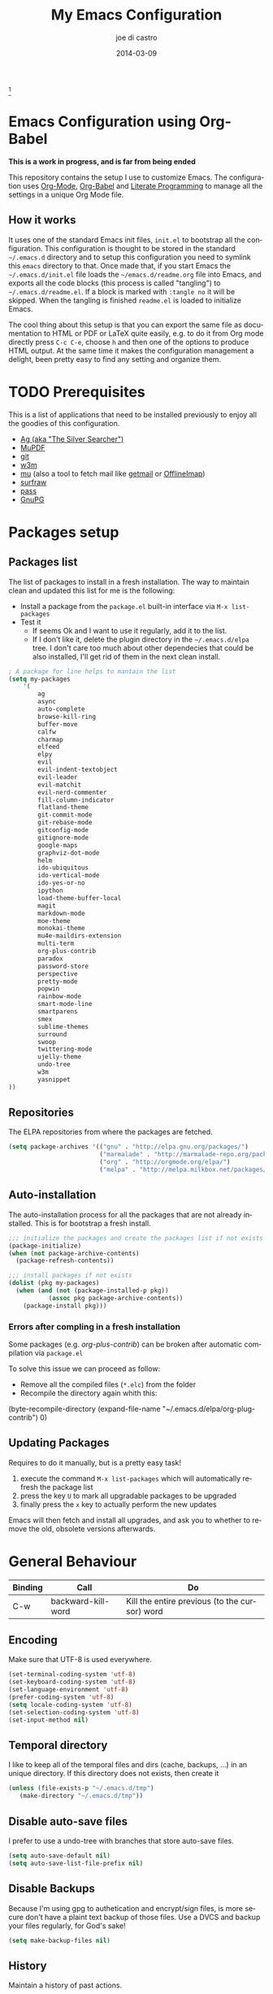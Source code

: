 #+TITLE:     My Emacs Configuration
#+AUTHOR:    joe di castro
#+EMAIL:     joe@joedicastro.com
#+DATE:      2014-03-09
#+LANGUAGE:  en


#+ATTR_HTML: :width 110px
[[file:img/emacs.png]][fn:1]

* Emacs Configuration using Org-Babel

*This is a work in progress, and is far from being ended*

This repository contains the setup I use to customize Emacs. The
configuration uses [[http://orgmode.org/][Org-Mode]], [[http://orgmode.org/worg/org-contrib/babel/][Org-Babel]] and [[http://orgmode.org/worg/org-contrib/babel/intro.html#literate-programming][Literate Programming]] to
manage all the settings in a unique Org Mode file.

** How it works

It uses one of the standard Emacs init files, =init.el= to bootstrap
all the configuration. This configuration is thought to be stored in
the standard =~/.emacs.d= directory and to setup this configuration
you need to symlink this =emacs= directory to that. Once made that, if
you start Emacs the =~/.emacs.d/init.el= file loads the
=~/emacs.d/readme.org= file into Emacs, and exports all the code
blocks (this process is called "tangling") to
=~/.emacs.d/readme.el=. If a block is marked with =:tangle no= it will
be skipped. When the tangling is finished =readme.el= is loaded to
initialize Emacs.

The cool thing about this setup is that you can export the same file
as documentation to HTML or PDF or LaTeX quite easily, e.g. to do it
from Org mode directly press =C-c C-e=, choose =h= and then one of the
options to produce HTML output. At the same time it makes the
configuration management a delight, been pretty easy to find any
setting and organize them.

* TODO Prerequisites

This is a list of applications that need to be installed previously to
enjoy all the goodies of this configuration.

- [[http://geoff.greer.fm/2011/12/27/the-silver-searcher-better-than-ack][Ag (aka "The Silver Searcher")]]
- [[http://www.mupdf.com/][MuPDF]]
- [[http://git-scm.com/][git]]
- [[http://w3m.sourceforge.net/][w3m]]
- [[https://github.com/djcb/mu][mu]] (also a tool to fetch mail like [[http://pyropus.ca/software/getmail/][getmail]] or [[http://offlineimap.org/][OfflineImap]])
- [[http://surfraw.alioth.debian.org/][surfraw]]
- [[http://www.zx2c4.com/projects/password-store/][pass]]
- [[https://www.gnupg.org/][GnuPG]]

* Packages setup
** Packages list

The list of packages to install in a fresh installation. The way to
maintain clean and updated this list for me is the following:

- Install a package from the =package.el= built-in interface via =M-x list-packages=
- Test it
  - If seems Ok and I want to use it regularly, add it to the list.
  - If I don't like it, delete the plugin directory in the =~/.emacs.d/elpa= tree.
    I don't care too much about other dependecies that could be also
    installed, I'll get rid of them in the next clean install.

#+BEGIN_SRC emacs-lisp
    ; A package for line helps to mantain the list
    (setq my-packages
        '(
            ag
            async
            auto-complete
            browse-kill-ring
            buffer-move
            calfw
            charmap
            elfeed
            elpy
            evil
            evil-indent-textobject
            evil-leader
            evil-matchit
            evil-nerd-commenter
            fill-column-indicator
            flatland-theme
            git-commit-mode
            git-rebase-mode
            gitconfig-mode
            gitignore-mode
            google-maps
            graphviz-dot-mode
            helm
            ido-ubiquitous
            ido-vertical-mode
            ido-yes-or-no
            ipython
            load-theme-buffer-local
            magit
            markdown-mode
            moe-theme
            monokai-theme
            mu4e-maildirs-extension
            multi-term
            org-plus-contrib
            paradox
            password-store
            perspective
            pretty-mode
            popwin
            rainbow-mode
            smart-mode-line
            smartparens
            smex
            sublime-themes
            surround
            swoop
            twittering-mode
            ujelly-theme
            undo-tree
            w3m
            yasnippet
    ))
#+END_SRC

** Repositories

The ELPA repositories from where the packages are fetched.

#+BEGIN_SRC emacs-lisp
    (setq package-archives '(("gnu" . "http://elpa.gnu.org/packages/")
                             ("marmalade" . "http://marmalade-repo.org/packages/")
                             ("org" . "http://orgmode.org/elpa/")
                             ("melpa" . "http://melpa.milkbox.net/packages/")))
#+END_SRC

** Auto-installation

The auto-installation process for all the packages that are not
already installed. This is for bootstrap a fresh install.

#+BEGIN_SRC emacs-lisp
    ;;; initialize the packages and create the packages list if not exists
    (package-initialize)
    (when (not package-archive-contents)
      (package-refresh-contents))

    ;;; install packages if not exists
    (dolist (pkg my-packages)
      (when (and (not (package-installed-p pkg))
               (assoc pkg package-archive-contents))
        (package-install pkg)))
#+END_SRC

*** Errors after compling in a fresh installation

   Some packages (e.g. /org-plus-contrib/) can be broken after
   automatic compilation via =package.el=

   To solve this issue we can proceed as follow:

   - Remove all the compiled files (=*.elc=) from the folder
   - Recompile the directory again whith this:

#+BEGIN_EXAMPLE emacs-lisp
    (byte-recompile-directory (expand-file-name "~/.emacs.d/elpa/org-plug-contrib") 0)
#+END_EXAMPLE

** Updating Packages

Requires to do it manually, but is a pretty easy task!

1. execute the command =M-x list-packages= which will automatically refresh the package list
2. press the key =U= to mark all upgradable packages to be upgraded
3. finally press the =x= key to actually perform the new updates

Emacs will then fetch and install all upgrades, and ask you to whether
to remove the old, obsolete versions afterwards.

* General Behaviour

| Binding | Call               | Do                                            |
|---------+--------------------+-----------------------------------------------|
| C-w     | backward-kill-word | Kill the entire previous (to the cursor) word |

** Encoding

Make sure that UTF-8 is used everywhere.

#+BEGIN_SRC emacs-lisp
    (set-terminal-coding-system 'utf-8)
    (set-keyboard-coding-system 'utf-8)
    (set-language-environment 'utf-8)
    (prefer-coding-system 'utf-8)
    (setq locale-coding-system 'utf-8)
    (set-selection-coding-system 'utf-8)
    (set-input-method nil)
#+END_SRC

** Temporal directory

I like to keep all of the temporal files and dirs (cache, backups,
...) in an unique directory. If this directory does not exists, then
create it

#+BEGIN_SRC emacs-lisp
     (unless (file-exists-p "~/.emacs.d/tmp")
        (make-directory "~/.emacs.d/tmp"))
#+END_SRC

** Disable auto-save files

I prefer to use a undo-tree with branches that store auto-save files.

#+BEGIN_SRC emacs-lisp
    (setq auto-save-default nil)
    (setq auto-save-list-file-prefix nil)
#+END_SRC

** Disable Backups

Because I'm using gpg to authetication and encrypt/sign files, is more
secure don't have a plaint text backup of those files. Use a DVCS and
backup your files regularly, for God's sake!

#+BEGIN_SRC emacs-lisp
    (setq make-backup-files nil)
#+END_SRC

** History

Maintain a history of past actions.

#+BEGIN_SRC emacs-lisp
    (setq savehist-file "~/.emacs.d/tmp/history")
    (setq-default history-length 1000)
    (savehist-mode t)
    (setq savehist-save-minibuffer-history 1)
    (setq savehist-additional-variables
          '(kill-ring
            search-ring
            regexp-search-ring))
#+END_SRC

** Show matching parenthesis

Show the matching parenthesis when the cursor is above one of them.

#+BEGIN_SRC emacs-lisp
    (setq show-paren-delay 0)
    (show-paren-mode t)
#+END_SRC

** Toggle show trailing white-spaces

Show/hide the trailing white-spaces in the buffer.

#+BEGIN_SRC emacs-lisp
    ;; from http://stackoverflow.com/a/11701899/634816
    (defun tf-toggle-show-trailing-whitespace ()
      "Toggle show-trailing-whitespace between t and nil"
      (interactive)
      (setq show-trailing-whitespace (not show-trailing-whitespace)))
#+END_SRC

** Always indent with spaces

No more tabs, please, use damn spaces, for God's sake!

#+BEGIN_SRC emacs-lisp
    (setq-default indent-tabs-mode nil)
    (setq-default default-tab-width 4)
#+END_SRC

** Replace yes/no questions with y/n

Less keystrokes, I already press enough keys along the day.

#+BEGIN_SRC emacs-lisp
    (fset 'yes-or-no-p 'y-or-n-p)
#+END_SRC

** Mondays are the first day of the week (for M-x calendar)

Set the calendar to my country's calendar standards

#+BEGIN_SRC emacs-lisp
    (setq-default calendar-week-start-day 1)
    (setq calendar-latitude 43.36)
    (setq calendar-longitude 8.38)
    (setq calendar-location-name "A Coruña, Spain")
#+END_SRC

** Use undo-tree for better undo

Emacs's undo system allows you to recover any past state of a buffer
(the standard undo/redo system loses any "redoable" states whenever
you make an edit). However, Emacs's solution, to treat "undo" itself
as just another editing action that can be undone, can be confusing
and difficult to use.

Both the loss of data with standard undo/redo and the confusion of
Emacs' undo stem from trying to treat undo history as a linear
sequence of changes. =undo-tree-mode= instead treats undo history as
what it is: a branching tree of changes (the same system that Vim has
had for some time now). This makes it substantially easier to undo and
redo any change, while preserving the entire history of past states.

#+BEGIN_SRC emacs-lisp
    (require 'undo-tree)
    (setq undo-tree-visualizer-diff t)
    (setq undo-tree-history-directory-alist '(("." . "~/.emacs.d/tmp/undo")))
    (setq undo-tree-visualizer-timestamps t)
    (global-undo-tree-mode)
#+END_SRC

** Recent files

Recentf is a minor mode that builds a list of recently opened
files. This list is is automatically saved across Emacs sessions. You
can then access this list through a menu.

#+BEGIN_SRC emacs-lisp
    (require 'recentf)
    (setq recentf-save-file "~/.emacs.d/tmp/recentf")
    (recentf-mode t)
    (setq recentf-max-saved-items 50)
#+END_SRC

** Keep session between emacs runs (Desktop)

Desktop Save Mode is a feature to save the state of Emacs from one
session to another.

#+BEGIN_SRC emacs-lisp
    (require 'desktop)
    (setq desktop-path '("~/.emacs.d/tmp/"))
    (setq desktop-dirname "~/.emacs.d/tmp/")
    (setq desktop-base-file-name "emacs-desktop")
    (setq desktop-globals-to-save
          (append '((extended-command-history . 50)
                    (file-name-history . 200)
                    (grep-history . 50)
                    (compile-history . 50)
                    (minibuffer-history . 100)
                    (query-replace-history . 100)
                    (read-expression-history . 100)
                    (regexp-history . 100)
                    (regexp-search-ring . 100)
                    (search-ring . 50)
                    (shell-command-history . 50)
                    tags-file-name
                    register-alist)))
    (desktop-save-mode 1)
#+END_SRC

** Remove beep

Remove the annoying beep.

#+BEGIN_SRC emacs-lisp
    (setq visible-bell t)
#+END_SRC

** Winner-mode

Winner mode lets you revert to a previous windows configuration.

| Binding | Call        | Do                                                                  |
|---------+-------------+---------------------------------------------------------------------|
| C-c ←   | winner-undo | Switch back to an earlier window configuration saved by Winner mode |
| C-c →   | winner-redo | Restore a more recent window configuration saved by Winner mode     |

#+BEGIN_SRC emacs-lisp
    (winner-mode t)
#+END_SRC

** Open large files

Warn only when opening files bigger than 100MB

#+BEGIN_SRC emacs-lisp
    (setq large-file-warning-threshold 100000000)
#+END_SRC

** Save cursor position across sessions

Save the cursor position for every file you opened. So, next
time you open the file, the cursor will be at the position you last
opened it.

#+BEGIN_SRC emacs-lisp
    (require 'saveplace)
    (setq save-place-file (concat user-emacs-directory "tmp/saveplace.el") )
    (setq-default save-place t)
#+END_SRC

** Spell checking

Activate Spell Checking by default. Also use [[http://hunspell.sourceforge.net/][hunspell]] instead of
[[http://www.gnu.org/software/ispell/ispell.html][ispell]] as corrector.

#+BEGIN_SRC emacs-lisp
    ;; Use hunspell instead of ispell
    (if (file-exists-p "/usr/bin/hunspell")
        (progn
          (setq ispell-program-name "hunspell")
          (eval-after-load "ispell"
            '(progn (defun ispell-get-coding-system () 'utf-8)))))

    ;; (setq ispell-program-name "hunspell")
    (setq ispell-local-dictionary "es_ES")
    (setq ispell-local-dictionary-alist
          '(("en_US" "[[:alpha:]]" "[^[:alpha:]]" "[']" nil nil nil utf-8)
            ("es_ES" "[[:alpha:]]" "[^[:alpha:]]" "[']" nil nil nil utf-8)))

    (defun turn-on-spell-check ()
       (flyspell-mode 1))
    ;; enable spell-check in certain modes
    (add-hook 'markdown-mode-hook 'turn-on-spell-check)
    (add-hook 'text-mode-hook 'turn-on-spell-check)
    (add-hook 'org-mode-hook 'turn-on-spell-check)
    (add-hook 'prog-mode-hook 'flyspell-prog-mode)
#+END_SRC

** TODO Use ibuffer by default

Ibuffer is an advanced replacement for BufferMenu, which lets you
operate on buffers much in the same manner as Dired.

#+BEGIN_SRC emacs-lisp
    (defalias 'list-buffers 'ibuffer)
#+END_SRC

* Aesthetics

You don't only want to have a beast to edit, you want a good looking
one too!

** Remove the welcome screen

The welcome screen is for guests only, I'm in home now!

#+BEGIN_SRC emacs-lisp
    (setq inhibit-startup-screen t)
#+END_SRC

** Remove the message in the scratch buffer

Idem as above for the same reasons.

#+BEGIN_SRC emacs-lisp
    (setq initial-scratch-message "")
#+END_SRC

** A cleaner frame

I prefer more screen space and less annoying menus, bars and scroll
bars.

*** Hide the menu bar

#+BEGIN_SRC emacs-lisp
    (menu-bar-mode -1)
#+END_SRC

*** Hide the tool bar

#+BEGIN_SRC emacs-lisp
    (tool-bar-mode -1)
#+END_SRC

*** Hide the scroll bar

#+BEGIN_SRC emacs-lisp
    (scroll-bar-mode -1)
#+END_SRC

** Color Theme

Here I define the default theme, a total subjective decision, of
course.

#+BEGIN_SRC emacs-lisp
    (load-theme 'monokai t)
#+END_SRC

** Mode Line

Settings for the mode line

*** Show the column number

#+BEGIN_SRC emacs-lisp
     (column-number-mode t)
#+END_SRC

*** Show the buffer size (bytes)

#+BEGIN_SRC emacs-lisp
    (setq size-indication-mode t)
#+END_SRC

*** Show the current function

This is very useful in programming and also to see the headers in
outlines modes.

#+BEGIN_SRC emacs-lisp
    (which-function-mode 1)
#+END_SRC

*** Smart mode line

This package shows a very nice and very informativa mode line.

#+BEGIN_SRC emacs-lisp
    ;;; smart-mode-line
    (setq sml/theme 'dark)
    (setq sml/mode-width 'full)
    (setq sml/name-width 30)
    (sml/setup)
#+END_SRC

** Font

The font to use. I choose monospace and /Dejavu Sans Mono/ because is
an open font and has the best Unicode support, and looks very fine to me too!

#+BEGIN_SRC emacs-lisp
    (set-face-attribute 'default nil :family "Dejavu Sans Mono" :height 110)
#+END_SRC

** Cursor not blinking

The blinking cursor is pretty annoying, so disable it.

#+BEGIN_SRC emacs-lisp
    (blink-cursor-mode -1)
#+END_SRC

** Highlight the current line

To help us to locate where the cursor is.

#+BEGIN_SRC emacs-lisp
    (global-hl-line-mode 1)
#+END_SRC

** Show empty lines

This option show the empty lines at the end (bottom) of the buffer.

#+BEGIN_SRC emacs-lisp
    (toggle-indicate-empty-lines)
#+END_SRC

** Pretty mode

Use mathematical *Unicode* /symbols/ instead of expressions or keywords in
some programming languages

#+BEGIN_SRC emacs-lisp
    (global-pretty-mode t)
#+END_SRC

** Better line numbers

Display a more appealing line numbers.

#+BEGIN_SRC emacs-lisp
    ; 2014-04-04: Holy moly its effort to get line numbers like vim!
    ; http://www.emacswiki.org/emacs/LineNumbers#toc6
    (unless window-system
      (add-hook 'linum-before-numbering-hook
    (lambda ()
    (setq-local linum-format-fmt
    (let ((w (length (number-to-string
    (count-lines (point-min) (point-max))))))
    (concat "%" (number-to-string w) "d"))))))

    (defun linum-format-func (line)
      (concat
       (propertize (format linum-format-fmt line) 'face 'linum)
       (propertize " " 'face 'linum)))

    (unless window-system
      (setq linum-format 'linum-format-func))
#+END_SRC

** Show fill column

Toggle the vertical column that indicates the fill threshold.

#+BEGIN_SRC emacs-lisp
    (require 'fill-column-indicator)
    (fci-mode)
    (setq fci-rule-column 79)
#+END_SRC

** More thinner window divisions

The default windows divisions are more uglier than sin.

#+BEGIN_SRC emacs-lisp
    (fringe-mode '(1 . 1))
#+END_SRC

* Edition

Some general edition improvements.

** TODO Auto-completion

Auto Complete Mode (aka =auto-complete.el=, =auto-complete-mode=) is a
extension that automates and advances completion-system.

#+BEGIN_SRC emacs-lisp
    (require 'auto-complete)
    (global-auto-complete-mode)
    (setq ac-use-menu-map t)
    ;; Default settings
    (define-key ac-menu-map "\C-n" 'ac-next)
    (define-key ac-menu-map "\C-p" 'ac-previous)
    (setq ac-ignore-case 'smart)
#+END_SRC

*** enable it globally

Make it available everywhere.

#+BEGIN_SRC emacs-lisp
(defun auto-complete-mode-maybe ()
  "No maybe for you. Only AC!"
  (unless (minibufferp (current-buffer))
    (auto-complete-mode 1)))
#+END_SRC

*** auto-complete file

The file where store the history of auto-complete.

#+BEGIN_SRC emacs-lisp
(setq ac-comphist-file (concat user-emacs-directory
             "temp/ac-comphist.dat"))
#+END_SRC

** Delete after insertion over selection

Delete the previous selection when overrides it with a new insertion.

#+BEGIN_SRC emacs-lisp
    (delete-selection-mode)
#+END_SRC

** TODO Basic indentation

#+BEGIN_SRC emacs-lisp
    (setq-default c-basic-offset 4)
#+END_SRC

** Smartparens

Minor mode for Emacs that deals with parens pairs and tries to be
smart about it.

#+BEGIN_SRC emacs-lisp
    (require 'smartparens-config)
    (smartparens-global-mode)
#+END_SRC

** Backward-kill-word as alternative to Backspace

Kill the entire word instead of hitting Backspace key several
times. To do this will bind the =backward-kill-region= function to the
=C-w= key combination

#+BEGIN_SRC emacs-lisp
    (global-set-key "\C-w" 'backward-kill-word)
#+END_SRC

*** Rebind the original C-w binding

Now we reasigne the original binding to that combination to a new one

#+BEGIN_SRC emacs-lisp
    (global-set-key "\C-x\C-k" 'kill-region)
    (global-set-key "\C-c\C-k" 'kill-region)
#+END_SRC

* Vim-like Features

For those who came from Vim is more easy to use something alike

** Use evil

[[https://gitorious.org/evil/pages/Home][Evil]] is an extensible vi layer for Emacs. It emulates the main
features of Vim, and provides facilities for writing custom
extensions.

| Binding | Call                     | Do                                                           |
|---------+--------------------------+--------------------------------------------------------------|
| C-z     | evil-emacs-state         | Toggle evil-mode                                             |

#+BEGIN_SRC emacs-lisp
    (setq evil-shift-width 4)
    (require 'evil)
    (evil-mode 1)
#+END_SRC

*** ESC quits almost everywhere

Gotten from [[http://stackoverflow.com/questions/8483182/emacs-evil-mode-best-practice][here]], trying to emulate the Vim behaviour

#+BEGIN_SRC emacs-lisp
    ;;; esc quits
    (define-key evil-normal-state-map [escape] 'keyboard-quit)
    (define-key evil-visual-state-map [escape] 'keyboard-quit)
    (define-key minibuffer-local-map [escape] 'minibuffer-keyboard-quit)
    (define-key minibuffer-local-ns-map [escape] 'minibuffer-keyboard-quit)
    (define-key minibuffer-local-completion-map [escape] 'minibuffer-keyboard-quit)
    (define-key minibuffer-local-must-match-map [escape] 'minibuffer-keyboard-quit)
    (define-key minibuffer-local-isearch-map [escape] 'minibuffer-keyboard-quit)
#+END_SRC

*** Move along windows

To move along windows more easily mimicking my Vim configuration

#+BEGIN_SRC emacs-lisp
    (require 'windmove)
    (define-key evil-normal-state-map "\C-j" 'windmove-down)
    (define-key evil-normal-state-map "\C-k" 'windmove-up)
    (define-key evil-normal-state-map "\C-h" 'windmove-left)
    (define-key evil-normal-state-map "\C-l" 'windmove-right)
    (define-key evil-motion-state-map "\C-j" 'windmove-down)
    (define-key evil-motion-state-map "\C-k" 'windmove-up)
    (define-key evil-motion-state-map "\C-h" 'windmove-left)
    (define-key evil-motion-state-map "\C-l" 'windmove-right)
#+END_SRC

*** Buffer movements

To move the buffers between windows easily.

#+BEGIN_SRC emacs-lisp
    (require 'buffer-move)
    (define-key evil-normal-state-map (kbd "C-M-j") 'buf-move-down)
    (define-key evil-normal-state-map (kbd "C-M-k") 'buf-move-up)
    (define-key evil-normal-state-map (kbd "C-M-h") 'buf-move-left)
    (define-key evil-normal-state-map (kbd "C-M-l") 'buf-move-right)
    (define-key evil-motion-state-map (kbd "C-M-j") 'buf-move-down)
    (define-key evil-motion-state-map (kbd "C-M-k") 'buf-move-up)
    (define-key evil-motion-state-map (kbd "C-M-h") 'buf-move-left)
    (define-key evil-motion-state-map (kbd "C-M-l") 'buf-move-right)
#+END_SRC

*** Window resize

Resize windows in a easy way.

#+BEGIN_SRC emacs-lisp
    (define-key evil-normal-state-map (kbd "C-S-j") 'shrink-window)
    (define-key evil-normal-state-map (kbd "C-S-k") 'enlarge-window)
    (define-key evil-normal-state-map (kbd "C-S-h") 'shrink-window-horizontally)
    (define-key evil-normal-state-map (kbd "C-S-l") 'enlarge-window-horizontally)
    (define-key evil-motion-state-map (kbd "C-S-j") 'shrink-window)
    (define-key evil-motion-state-map (kbd "C-S-k") 'enlarge-window)
    (define-key evil-motion-state-map (kbd "C-S-h") 'shrink-window-horizontally)
    (define-key evil-motion-state-map (kbd "C-S-l") 'enlarge-window-horizontally)
#+END_SRC

*** TODO Org-mode customization

Custom bindings for /Org-mode/.

#+BEGIN_SRC emacs-lisp
    (evil-define-key 'normal org-mode-map (kbd "TAB") 'org-cycle)
    (evil-define-key 'normal org-mode-map (kbd "SPC") 'org-cycle)
    (evil-define-key 'normal org-mode-map (kbd "H") 'org-metaleft)
    (evil-define-key 'normal org-mode-map (kbd "L") 'org-metaright)
    (evil-define-key 'normal org-mode-map (kbd "K") 'org-metaup)
    (evil-define-key 'normal org-mode-map (kbd "J") 'org-metadown)
    (evil-define-key 'normal org-mode-map (kbd "U") 'org-shiftmetaleft)
    (evil-define-key 'normal org-mode-map (kbd "I") 'org-shiftmetaright)
    (evil-define-key 'normal org-mode-map (kbd "O") 'org-shiftmetaup)
    (evil-define-key 'normal org-mode-map (kbd "P") 'org-shiftmetadown)
    (evil-define-key 'normal org-mode-map (kbd "t")   'org-todo)
    (evil-define-key 'normal org-mode-map (kbd "-")   'org-cycle-list-bullet)

    (evil-define-key 'insert org-mode-map (kbd "C-c .")
      '(lambda () (interactive) (org-time-stamp-inactive t)))
#+END_SRC

*** Elfeed customization

Custom bindings for Elfeed.

#+BEGIN_SRC emacs-lisp
    ; elfeed-search
    (evil-define-key 'normal elfeed-search-mode-map (kbd "q") 'quit-window)
    (evil-define-key 'normal elfeed-search-mode-map (kbd "a") 'elfeed-search-update--force)
    (evil-define-key 'normal elfeed-search-mode-map (kbd "A") 'elfeed-update)
    (evil-define-key 'normal elfeed-search-mode-map (kbd "s") 'elfeed-search-live-filter)
    (evil-define-key 'normal elfeed-search-mode-map (kbd "RET") 'elfeed-search-show-entry)
    (evil-define-key 'normal elfeed-search-mode-map (kbd "o") 'elfeed-search-browse-url)
    (evil-define-key 'normal elfeed-search-mode-map (kbd "y") 'elfeed-search-yank)
    (evil-define-key 'normal elfeed-search-mode-map (kbd "r") 'elfeed-search-untag-all-unread)
    (evil-define-key 'normal elfeed-search-mode-map (kbd "u") 'elfeed-search-tag-all-unread)
    (evil-define-key 'normal elfeed-search-mode-map (kbd "+") 'elfeed-search-tag-all)
    (evil-define-key 'normal elfeed-search-mode-map (kbd "-") 'elfeed-search-untag-all)
    (evil-define-key 'normal elfeed-search-mode-map (kbd "E") (lambda() (interactive)(find-file "~/.emacs.d/elfeed.el.gpg")))
    ; elfeed-show
    (evil-define-key 'normal elfeed-show-mode-map (kbd "q") 'elfeed-kill-buffer)
    (evil-define-key 'normal elfeed-show-mode-map (kbd "g") 'elfeed-show-refresh)
    (evil-define-key 'normal elfeed-show-mode-map (kbd "n") 'elfeed-show-next)
    (evil-define-key 'normal elfeed-show-mode-map (kbd "p") 'elfeed-show-prev)
    (evil-define-key 'normal elfeed-show-mode-map (kbd "o") 'elfeed-show-visit)
    (evil-define-key 'normal elfeed-show-mode-map (kbd "y") 'elfeed-show-yank)
    (evil-define-key 'normal elfeed-show-mode-map (kbd "u") (elfeed-expose #'elfeed-show-tag 'unread))
    (evil-define-key 'normal elfeed-show-mode-map (kbd "+") 'elfeed-show-tag)
    (evil-define-key 'normal elfeed-show-mode-map (kbd "-") 'elfeed-show-untag)
    (evil-define-key 'normal elfeed-show-mode-map (kbd "SPC") 'scroll-up)
    (evil-define-key 'normal elfeed-show-mode-map (kbd "S-SPC") 'scroll-down)
#+END_SRC

*** Disable it in certain modes

#+BEGIN_SRC emacs-lisp
;  (evil-set-initial-state 'elfeed-search-mode 'emacs)
;  (evil-set-initial-state 'elfeed-show-mode 'emacs)
#+END_SRC

** evil-leader

[[https://github.com/cofi/evil-leader][Evil Leader]] provides the =<leader>= feature from Vim that provides an
easy way to bind keys under a variable prefix key. For an experienced
Emacs User it is nothing more than a convoluted key map, but for a
Evil user coming from Vim it means an easier start.

| Binding | Call                               | Do                                                              |
|---------+------------------------------------+-----------------------------------------------------------------|
| ,0      | org-agenda                         | Call the org-mode agenda                                        |
| ,7      | mu4e                               | Start mu4e (email client)                                       |
| ,8      | org-capture                        | Call the org-mode capture                                       |
| ,9      | cfw:open-org-calendar              | Open the month calendar for org-mode                            |
| ,a      | ag                                 | Do a regex search using ag (The Silver Searcher)                |
| ,b      | ido-switch-buffer                  | Switch buffer                                                   |
| ,B      | ibuffer                            | Switch buffer using ibuffer                                     |
| ,c      | evilnc-comment-or-uncomment-lines  | Comment/Uncomment lines                                         |
| ,d      | dired                              | Call dired                                                      |
| ,ef     | variable-pitch-mode                | Toggle variable/fixed space font                                |
| ,eh     | whitespace-mode                    | Show/Hide hidden chars                                          |
| ,et     | tf-toggle-show-trailing-whitespace | Show/Hide trailing whitespace                                   |
| ,ew     | whitespace-cleanup                 | Remove trailing whitespaces                                     |
| ,ec     | fci-mode                           | Show/hide fill column                                           |
| ,f      | swoop                              | Search through words within the current buffer                  |
| ,F      | swoop-multi                        | Search words across currently opened multiple buffers           |
| ,g      | magit-status                       | Call Magit                                                      |
| ,i      | browse-kill-ring                   | Choose between previous yanked pieces of text                   |
| ,k      | delete-window                      | Close a window                                                  |
| ,K      | kill-buffer                        | Kill a buffer                                                   |
| ,l      | linum-mode                         | Show/Hide line numbers                                          |
| ,m      | smex                               | Call smex (to execute a command)                                |
| ,M      | smex-major-mode-commands           | Idem as above but limited to the current major mode commands    |
| ,n      | elfeed                             | Open Elfeed to read Atom/RSS entries                            |
| ,o      | find-file                          | Open a file                                                     |
| ,O      | helm-recentf                       | Open a recent opened file                                       |
| ,q      | helm-surfraw                       | Search the web using [[http://surfraw.alioth.debian.org/][Surfraw]]                                    |
| ,``     | save-buffers-kill-terminal         | Exit Emacs                                                      |
| ,s      | split-window-vertically            | Split the selected window into two windows, one above the other |
| ,t      | twit                               | Open twittering-mode for an interface for twitter               |
| ,u      | undo-tree-visualize                | Visualize the current buffer's undo tree                        |
| ,v      | split-window-horizontally          | Split the selected window into two side-by-side windows         |
| ,w      | save-buffer                        | Save current buffer in visited file if modified                 |
| ,x      | multi-term                         | Create new term buffer                                          |
| ,X      | multi-term-next                    | Go to the next term buffer                                      |
| ,z      | delete-other-windows               | Make a Zoom (delete all the other windows)                      |

#+BEGIN_SRC emacs-lisp
  (require 'evil-leader)
  (global-evil-leader-mode)
  (evil-leader/set-leader ",")
  (evil-leader/set-key
    "0" 'org-agenda
    "7" 'mu4e
    "8" 'org-capture
    "9" 'cfw:open-org-calendar
    "a" 'ag
    "B" 'ibuffer
    "b" 'ido-switch-buffer
    "c" 'evilnc-comment-or-uncomment-lines
    "d" 'dired
    "ec" 'fci-mode
    "ef" 'variable-pitch-mode
    "eh" 'whitespace-mode
    "et" 'tf-toggle-show-trailing-whitespace
    "ew" 'whitespace-cleanup
    "f" 'swoop
    "F" 'swoop-multi
    "g" 'magit-status
    "i" 'browse-kill-ring
    "k" 'delete-window
    "K" 'kill-buffer
    "l" 'linum-mode
    "m" 'smex
    "M" 'smex-major-mode-commands
    "n" 'elfeed
    "o" 'find-file
    "O" 'helm-recentf
    "q" 'helm-surfraw
    "``" 'save-buffers-kill-terminal
    "s" 'split-window-vertically
    "t" 'twit
    "u" 'undo-tree-visualize
    "v" 'split-window-horizontally
    "w" 'save-buffer
    "x" 'multi-term
    "X" 'multi-term-next
    "z" 'delete-other-windows
   )
#+END_SRC

** evil-indent-textobject

Textobject for evil based on indentation, [[https://github.com/cofi/evil-indent-textobject][repository]]

#+BEGIN_SRC emacs-lisp
    (require 'evil-indent-textobject)
#+END_SRC

** evil-nerd-commenter

Comment/uncomment lines efficiently. Like Nerd Commenter in Vim
[[https://github.com/redguardtoo/evil-nerd-commenter][Repository]]

#+BEGIN_SRC emacs-lisp
    (require 'evil-nerd-commenter)
#+END_SRC

** evil-surround

Use the [[https://github.com/timcharper/evil-surround][Surround]] plugin, the equivalent to the Vim one.

#+BEGIN_SRC emacs-lisp
    (require 'surround)
    (global-surround-mode 1)
#+END_SRC

* Browser

#+BEGIN_SRC emacs-lisp
;    (setq browse-url-browser-function 'w3m-browse-url)
;    (autoload 'w3m-browse-url "w3m" "Ask a WWW browser to show a URL." t)
    (setq browse-url-browser-function 'browse-url-generic
           browse-url-generic-program "firefox")
    (setq w3m-default-display-inline-images t)
#+END_SRC

* Org-Mode

** Org-mode settings

*** Enable Org Mode

#+BEGIN_SRC emacs-lisp
    (require 'org)
#+END_SRC

*** TODO Org-mode modules

Set the modules enabled by default

#+BEGIN_SRC emacs-lisp
    (setq org-modules '(
        org-bbdb
        org-bibtex
        org-docview
        org-mhe
        org-rmail
        org-w3m
        org-crypt
        org-protocol
        org-gnus
        org-info
        org-habit
        org-irc
        org-annotate-file
        org-eval
        org-expiry
        org-man
        org-panel
        org-toc
    ))
#+END_SRC

*** Set default directories

#+BEGIN_SRC emacs-lisp
    (setq org-directory "~/org")
    (setq org-default-notes-file (concat org-directory "/notes.org"))
#+END_SRC

*** Highlight code blocks syntax

#+BEGIN_SRC emacs-lisp
    (setq org-src-fontify-natively t)
    (setq org-src-tab-acts-natively t)
    (add-to-list 'org-src-lang-modes (quote ("dot" . graphviz-dot)))
#+END_SRC

*** Tasks management

**** Record date and time when a task is marked as DONE

#+BEGIN_SRC emacs-lisp
    (setq org-log-done t)
#+END_SRC

**** Detect idle time when clock is running

#+BEGIN_SRC emacs-lisp
    (setq org-clock-idle-time 10)
#+END_SRC

*** Agenda & diary

**** Include diary entries
#+BEGIN_SRC emacs-lisp
    (setq org-agenda-include-diary t)
#+END_SRC

**** Agenda files
#+BEGIN_SRC emacs-lisp
    (setq org-agenda-files '("~/org"))
#+END_SRC

*** Third Apps

**** Configure the external apps to open files
#+BEGIN_SRC emacs-lisp
     (setq org-file-apps
        '(("\\.pdf\\'" . "zathura %s")
          ("\\.gnumeric\\'" . "gnumeric %s")))
#+END_SRC

*** Protect hidden trees for being inadvertily edited

#+BEGIN_SRC emacs-lisp
    (setq org-catch-invisible-edits "error")
    (setq org-ctrl-k-protect-subtree "error")
#+END_SRC

*** Show images inline

Only works in GUI, but is a nice feature to have

#+BEGIN_SRC emacs-lisp
    (when (window-system)
        (setq org-startup-with-inline-images t))
#+END_SRC

**** Limit images width

#+BEGIN_SRC emacs-lisp
    (setq org-image-actual-width '(800))
#+END_SRC
** Org-Babel

[[http://orgmode.org/worg/org-contrib/babel/][Babel]] is Org-mode's ability to execute source code within Org-mode documents.

#+BEGIN_SRC emacs-lisp
    ;; languages supported
    (org-babel-do-load-languages
     (quote org-babel-load-languages)
     (quote (
            (calc . t)
            (clojure . t)
            (ditaa . t)
            (dot . t)
            (emacs-lisp . t)
            (gnuplot . t)
            (latex . t)
            (ledger . t)
            (octave . t)
            (org . t)
            (makefile . t)
            (plantuml . t)
            (python . t)
            (R . t)
            (ruby . t)
            (sh . t)
            (sqlite . t)
            (sql . nil))))
#+END_SRC

*** Refresh images after execution

#+BEGIN_SRC emacs-lisp
    (add-hook 'org-babel-after-execute-hook 'org-redisplay-inline-images)
#+END_SRC

*** Don't ask confirmation to execute "safe" languages

#+BEGIN_SRC emacs-lisp
    (defun my-org-confirm-babel-evaluate (lang body)
                (and (not (string= lang "ditaa"))
                     (not (string= lang "dot"))
                     (not (string= lang "gnuplot"))
                     (not (string= lang "ledger"))
                     (not (string= lang "plantuml"))))
    (setq org-confirm-babel-evaluate 'my-org-confirm-babel-evaluate)
#+END_SRC

** Org-location-google-maps

The google-maps Emacs extension allows to display Google Maps directly
inside Emacs and integrate them in org-mode as addresses.

#+BEGIN_SRC emacs-lisp
    (require 'google-maps)
    (require 'org-location-google-maps)
#+END_SRC

** Org-capture

Capture lets you quickly store notes with little interruption of your
work flowCapture lets you quickly store notes with little interruption
of your work flow

*** Org-protocol

org-protocol intercepts calls from emacsclient to trigger custom
actions without external dependencies. Only one protocol has to be
configured with your external applications or the operating system, to
trigger an arbitrary number of custom actions.

To use it to capture web urls and notes from Firefox, install this
[[http://chadok.info/firefox-org-capture/][Firefox extension]]


#+BEGIN_SRC emacs-lisp
    (server-start)
    (require 'org-protocol)

    (setq org-protocol-default-template-key "w")
    (setq org-capture-templates
          (quote
           (("w" "Web captures" entry (file+headline "~/org/notes.org" "Web")
             "* %^{Title}    %^G\n\n  Source: %u, %c\n\n  %i"
             :empty-lines 1))))
#+END_SRC

*** Org-contacts

The org-contacts Emacs extension allows to manage your contacts using
Org-mode.

#+BEGIN_SRC emacs-lisp
  (require 'org-contacts)
  (setq org-contacts-file "~/org/contacts.org")
  (setq org-contacts-matcher "EMAIL<>\"\"|ALIAS<>\"\"|PHONE<>\"\"|ADDRESS<>\"\"|BIRTHDAY")

  (add-to-list 'org-capture-templates
    '("p" "Contacts" entry (file "~/org/contacts.org")
       "** %(org-contacts-template-name)
       :PROPERTIES:%(org-contacts-template-email)
       :END:"))
#+END_SRC

*** TODO Other captures

#+BEGIN_SRC emacs-lisp
    (add-to-list 'org-capture-templates
        '("t" "TODO" entry (file+headline "~/org/tasks.org" "Tasks")
           "* TODO %^{Task}  %^G\n   %?\n  %a"))
    (add-to-list 'org-capture-templates
        '("n" "Notes" entry (file+headline "~/org/notes.org" "Notes")
           "* %^{Header}  %^G\n  %u\n\n  %?"))
#+END_SRC

* Batteries
*** Calfw

[[https://github.com/kiwanami/emacs-calfw][Calfw]] program displays a calendar view in the Emacs buffer.

[[file:img/cfw_calendar.png]]
#+BEGIN_SRC emacs-lisp
    (require 'calfw)
    (require 'calfw-org)
#+END_SRC

**** Unicode chars for lines

#+BEGIN_SRC emacs-lisp
;; Unicode characters
(setq cfw:fchar-junction ?╋
      cfw:fchar-vertical-line ?┃
      cfw:fchar-horizontal-line ?━
      cfw:fchar-left-junction ?┣
      cfw:fchar-right-junction ?┫
      cfw:fchar-top-junction ?┯
      cfw:fchar-top-left-corner ?┏
      cfw:fchar-top-right-corner ?┓)
#+END_SRC

*** Smex

[[https://github.com/nonsequitur/smex][Smex]] is a M-x enhancement for Emacs. Built on top of IDO, it provides
a convenient interface to your recently and most frequently used
commands. And to all the other commands, too.

| Binding | Call                     | Do                                                           |
|---------+--------------------------+--------------------------------------------------------------|
| M-x     | smex                     | Calls a interactive command using smex                       |
| M-X     | smex-major-mode-commands | Idem as above but limited to the current major mode commands |

#+BEGIN_SRC emacs-lisp
    (require 'smex)
#+END_SRC

**** Set cache file

Smex keeps a file to save its state betweens Emacs sessions.
The default path is =~/.smex-items=

#+BEGIN_SRC emacs-lisp
    (setq smex-save-file "~/.emacs.d/tmp/smex-items")
#+END_SRC

**** Useful bindings & Delayed Initation

#+BEGIN_QUOTE
I install smex with the following code to make emacs startup a little
faster.  This delays initializing smex until it's needed. IMO, smex
should load without this hack.

Just have smex call =smex-initialize= when it's needed instead of
having the user do it. --[[http://www.emacswiki.org/emacs/Smex][LeWang on EmacsWiki]]
#+END_QUOTE

#+BEGIN_SRC emacs-lisp
(global-set-key [(meta x)] (lambda ()
                             (interactive)
                             (or (boundp 'smex-cache)
                                 (smex-initialize))
                             (global-set-key [(meta x)] 'smex)
                             (smex)))

(global-set-key [(shift meta x)] (lambda ()
                                   (interactive)
                                   (or (boundp 'smex-cache)
                                       (smex-initialize))
                                   (global-set-key [(shift meta x)] 'smex-major-mode-commands)
                                   (smex-major-mode-commands)))
#+END_SRC

*** Ido



**** set cache file
#+BEGIN_SRC emacs-lisp
    (setq ido-save-directory-list-file "~/.emacs.d/tmp/ido.last")
#+END_SRC

**** enable Ido
#+BEGIN_SRC emacs-lisp
    (setq ido-enable-flex-matching t)
    (setq ido-use-virtual-buffers t)
    (require 'ido)
    (ido-mode t)
    (ido-everywhere t)
#+END_SRC

**** Ido-ubiquitous

Gimme some ido... everywhere!

Does what you expected ido-everywhere to do.

#+BEGIN_SRC emacs-lisp
    (require 'ido-ubiquitous)
    (ido-ubiquitous-mode t)
#+END_SRC

**** Ido-vertical-mode

Makes ido-mode display vertically.

#+BEGIN_SRC emacs-lisp
    (require 'ido-vertical-mode)
    (ido-vertical-mode t)
#+END_SRC

**** Ido for yes or no questions

#+BEGIN_SRC emacs-lisp
    (require 'ido-yes-or-no)
    (ido-yes-or-no-mode t)
#+END_SRC

*** Magit

With [[https://github.com/magit/magit][Magit]], you can inspect and modify your Git repositories with
Emacs. You can review and commit the changes you have made to the
tracked files, for example, and you can browse the history of past
changes. There is support for cherry picking, reverting, merging,
rebasing, and other common Git operations.

#+BEGIN_SRC emacs-lisp
    (require 'magit)
#+END_SRC

*** Browse Kill Ring

#+BEGIN_SRC emacs-lisp
    (require 'browse-kill-ring)
#+END_SRC

*** Async

[[https://github.com/jwiegley/emacs-async][async.el]] is a module for doing asynchronous processing in Emacs.

# #+BEGIN_SRC emacs-lisp
#  (when (tv-require 'dired-aux)
#    (require 'dired-async))
# #+END_SRC

*** TODO Charmap

[[https://github.com/lateau/charmap][Charmap]] is unicode table viewer for Emacs. With CharMap you can see
the unicode table based on The Unicode Standard 6.2.

#+BEGIN_SRC emacs-lisp
    (load-library "charmap")
    (setq charmap-text-scale-adjust 2)
#+END_SRC

*** Swoop



#+BEGIN_SRC emacs-lisp
    (require 'swoop)
    (setq swoop-font-size-change: nil)
#+END_SRC

*** Multi Term

#+BEGIN_SRC emacs-lisp
    (require 'multi-term)
    (setq multi-term-program "/bin/bash")
#+END_SRC

*** Load theme buffer local

#+BEGIN_SRC emacs-lisp
    (require 'load-theme-buffer-local)
#+END_SRC

*** Yasnippet

[[https://github.com/capitaomorte/yasnippet][YASnippet]] is a template system for Emacs. It allows you to type an
abbreviation and automatically expand it into function templates.

#+BEGIN_SRC emacs-lisp
    (require 'yasnippet)
    (yas-global-mode)
#+END_SRC

**** Disable it in ansi-term

#+BEGIN_SRC emacs-lisp
    (add-hook 'after-change-major-mode-hook
          (lambda ()
            (when (find major-mode
                '(term-mode ansi-term))
              (yas-minor-mode 0))))
#+END_SRC

*** Elpy

#+BEGIN_SRC emacs-lisp
    (require 'elpy)
    (elpy-enable)
    (elpy-use-ipython)
#+END_SRC

*** Ag

A simple ag frontend, loosely based on ack-and-half.el.

#+BEGIN_SRC emacs-lisp
    (require 'ag)
    (setq ag-reuse-buffers 't)
    (setq ag-highlight-search t)
    (setq ag-arguments
        (list "--color" "--smart-case" "--nogroup" "--column" "--all-types" "--"))
#+END_SRC

*** Paradox

[[https://github.com/Bruce-Connor/paradox][Paradox]] is a Project for modernizing Emacs' Package Menu. With package
ratings, usage statistics, customizability, and more.

*** TODO password-store

[[http://www.zx2c4.com/projects/password-store/][Password store (pass)]] support for Emacs.

- [ ] make my own modifications

*** TODO Popwin

[[https://github.com/m2ym/popwin-el][Popwin]] is a popup window manager for Emacs which makes you free from
the hell of annoying buffers such like *Help*, *Completions*,
*compilation*, and etc.

+ [ ] Test integration with w3m

#+BEGIN_SRC emacs-lisp
    (require 'popwin)
    (popwin-mode 1)
;    (require 'popwin-w3m)
;    (setq browse-url-browser-function 'popwin:w3m-browse-url)
#+END_SRC

*** TODO mu4e

[[http://www.djcbsoftware.nl/code/mu/mu4e.html][mu4e]] is an emacs-based e-mail client which uses mu as its back-end

Through mu, mu4e sits on top of your Maildir (which you update with
e.g. offlineimap or fetchmail). mu4e is designed to enable
super-efficient handling of e-mail; searching, reading, replying,
moving, deleting. The overall 'feel' is a bit of a mix of dired and
Wanderlust.

Features include:

 *  Fully search-based: there are no folders, only queries
 *  Fully documented, with example configurations
 *  User-interface optimized for speed, with quick key strokes for common actions
 *  Support for non-English languages (so "angstrom" will match "Ångström")
 *  Asynchronous; heavy actions don't block emacs3
 *  Support for crypto
 *  Writing rich-text e-mails using org-mode
 *  Address auto-completion based on the contacts in your messages - no need for managing address books
 *  Extendable with your own snippets of elisp

**** TODO How it works

There is an actual scheme of the current configuration (rendered by =graphviz=)

#+BEGIN_SRC dot :file img/mu4e_scheme.png :cmdline -Kdot -Tpng
  digraph G {
      // General properties
      size="6,5"
      dpi=300
      ratio=auto
      rankdir="LR"
      compound=true
      labelloc=t
      fontname="Ubuntu Bold"
      fontsize=48
      label="Emacs & mu4e email config"

      // NODES
      node [fontname="Ubuntu Bold"]

      subgraph cluster_mailservers {
          label="Mail Servers"
          color=goldenrod4
          style=dashed
          penwidth=3
          margin=30
          fontsize=20
          node [penwidth=2, margin=0.2]
          imap [shape=house, color=blue, label="IMAP\naccount"]
          pop3 [shape=egg, color=chartreus, label="POP3\naccounts"]
      }

      {
          rank=same
          node [penwidth=2, style=filled, margin=0.2]
          notifications [
              color=gold4
              fillcolor=yellow
              shape=note
              margin=0.3
              label="notifications"
          ]
          subgraph {
              label=""
              node [penwidth=2, style=filled, margin=0.2]
              getmail [fillcolor=beige]
              procmail [fillcolor=beige]
              postfix [fillcolor=beige]
              cleanup_maildir [label="cleanup-maildir", fillcolor=moccasin]
          }
      }

      subgraph cluster_maildirs {
          label=""
          color=invis
          fontsize=18
          margin=20
          subgraph cluster_maili {
              label=" Maildir IMAP "
              color=blue
              fixedsize=true
              rank=same
              style=rounded
              penwidth=2
              node [shape=folder, color=blue, width=1.4, fontcolor=dimgrey]
              inbox [label="Inbox"]
              outbox [label="Outbox"]
          }

          subgraph cluster_mailp {
              label=" Maildir Pop3 "
              color=darkgreen
              penwidth=2
              style=rounded
              node [
                  shape=folder
                  color=darkgreen
                  width=1.4
                  height=0.4
                  fontcolor=dimgrey
              ]
              Archive [label="Archive"]
              business [label="business"]
              code [label="code"]
              Drafts [label="Drafts"]
              education [label="education"]
              Inbox [label="Inbox"]
              joedicastro [label="joedicastro"]
              lists [label="lists"]
              Local [label="Local"]
              motley [label="motley"]
              publicity [label="publicity"]
              Sent [label="Sent"]
              Spam [label="Spam"]
              Trash [label="Trash"]
            work [label="work"]
          }
      }

     subgraph cluster_emacsauth {
          color=invis
          label=""
          subgraph cluster_emacs {
              label="Emacs"
              color=darkgreen
              fontsize=28
              fontcolor=darkgreen
              fillcolor=darkseagreen1
              style="filled, rounded"
              penwidth=3
              margin=60
              rank=same
              node [style=filled, shape=square, fontcolor=white]
              mu4e [fillcolor=purple, fontsize=30, margin=0.6, peripheries=2]
              maildirs [fillcolor=maroon, margin=0.2, peripheries=2]
              epa [fillcolor=green2, margin=0.5, fontcolor=black, label="EasyPG"]
              dired [fillcolor=aquamarine, margin=0.5, fontcolor=black]
              flyspell [fillcolor=green2, margin=0.3, fontcolor=black]
              org [fillcolor=seagreen, margin=0.7, label="org"]
              contacts [fillcolor=olivedrab, label="org-contacts"]
              smtp [
                  label="SmtpMail"
                  fillcolor=olivedrab1
                  fontcolor=black
                  margin=0.3
              ]
              gnus [
                  color=darkblue
                  fillcolor=palegreen1
                  label="Gnus\n message-mode"
                  margin=0.3
                  fontcolor=black
              ]
          }
          {
              rank=sink
              node [penwidth=2, margin=0.2]
              authinfo [
                  shape=signature
                  label="authinfo.gpg"
                  fontcolor=gold4
              ]
              mail_gpg [
                  shape=signature
                  label="mail.el.gpg"
                  fontcolor=gold4
             ]
             gpg_agent [
                  fillcolor=lightskyblue
                  style=filled
                  label="gpg-agent"
             ]
          }
      }

      node [fillcolor=beige, style=filled, penwidth=2]

      localhost [shape=plaintext, fillcolor=grey, margin=0.2]
      mu [margin=0.15, shape=doublecircle, fontsize=18]

      // EDGES
      edge [fontname="Ubuntu", fontsize=18, penwidth=2]

      imap -> getmail [color=blue, label="retrieve email regularly", dir=both]
      pop3 -> getmail [color=darkgreen]

      getmail -> procmail [color=darkgreen, label="process mail"]
      procmail -> notifications [
          color=gold4
          label="via notify-send"
          style=dashed
          constraint=none
          minlen=3
      ]

      inbox -> mu [
          ltail=cluster_maili
          penwidth=3
          color=blue
          style=dashed
          dir=back
          label="index"
      ]
      Inbox -> mu [
          ltail=cluster_mailp
          penwidth=3
          color=darkgreen
          style=dashed
          dir=back
          label="index"
      ]

      getmail -> inbox  [
          color=blue
          dir=both
          lhead=cluster_maili
          label="update"
      ]

      localhost -> postfix [color=gold4]
      postfix -> Local [color=gold4, taillabel="store"]
      procmail -> code [color=darkgreen]
      procmail -> education [color=darkgreen]
      procmail -> Inbox [color=darkgreen, penwidth=3, label="store"]
      procmail -> lists [color=darkgreen]
      procmail -> publicity [color=darkgreen]
      procmail -> Spam [color=darkgreen]

      edge [fontname="Ubuntu", fontsize=18, penwidth=2]
      lists    -> cleanup_maildir [color=crimson]
      Trash    -> cleanup_maildir [color=crimson]
      publicity-> cleanup_maildir [color=crimson, label="delete"]
      Local    -> cleanup_maildir [color=crimson]
      Spam     -> cleanup_maildir [color=crimson]

      edge [fontname="Ubuntu", fontsize=18, penwidth=2]
      mu4e -> gnus [label="compose, reply & forward", color=darkgreen]
      contacts -> gnus [label="auto-complete\n contacts", style=dotted]
      flyspell -> gnus [style=dotted, label="spell check"]
      gnus -> smtp [label="send", color=darkgreen]
      gnus -> epa [style=dashed, label="sign & encrypt", dir=both]
      epa -> gpg_agent [
          label="sign & encrypt"
          color=darkgreen
          style=dashed
          dir=both
      ]

      gpg_agent -> epa [
          label="decrypt & verify"
          color=darkgreen
          style=dashed
      ]
      epa -> mu4e [style=dashed, label="decrypt & verify"]
      org -> gnus [
          label="compose\n rich-text messages"
          dir=both
          style=dotted
      ]

      dired -> gnus [label="attach & compose", style=dotted]
      smtp -> pop3 [label="send", color=darkgreen]
      smtp -> Sent [label="store", color=darkgreen]
      smtp -> imap [label="send", color=blue]

      mu -> mu4e [
          color=purple
          penwidth=3
          style=dashed
          label="search & view"
          fontcolor=purple
          fontsize=18
          fontname="Ubuntu Bold"
      ]
      maildirs -> mu4e [style=dotted, label="summarize"]

      edge [style=dashed]
      authinfo -> epa [label="server config"]
      epa -> smtp [label="read server config"]
      authinfo -> gpg_agent [dir=back, label="decrypt", minlen=2.0]
      mail_gpg -> gpg_agent [dir=back, label="decrypt", minlen=3.0]
      mail_gpg -> mu4e [label="read user's info"]
  }
#+END_SRC

#+RESULTS:
[[file:img/mu4e_scheme.png]]

The complete process works like this:

+ The email is fetched each ~x~ minutes (via cron) by [[http://pyropus.ca/software/getmail/][getmail]]. The mail is fetched from an IMAP account and several POP3 accounts.
+ At the same time the local email (in =localhost=) is fetched by [[http://www.postfix.org/][postfix]] and stored directly in the =Local= folder of the POP3's Maildir.
+ The email that comes from the IMAP account via =getmail= is stored directly in a Maildir directory. In that case I only care about Inbox and Outbox (sent) folders.
+ The email that comes from the several POP3 accounts is processed by [[http://www.procmail.org/][procmail]].
  Various rules filter the emails and stores them in their own sub-directory in the POP3's Maildir.
  The SPAM messages are already checked by my account servers, so I only use the SPAM fields already present to filter them.
  So, is as simple as that:

    #+BEGIN_EXAMPLE
        ## SPAM

        :0:
        * ^X-Spam-Status: Yes
        Spam/

        :0:
        * ^X-Spam-Flag: YES
        Spam/

        :0:
        * ^X-Spam-Level: \*\*\*\*\*
        Spam/
    #+END_EXAMPLE

  I use a =procmail= rule to send ~notifications~ to the desktop via =notify-sed=. I'm using it for all of them and is like this:

    #+BEGIN_EXAMPLE
        ## Notification

        :0 ic:
        * ^Subject:.*\/.*
        | echo $MATCH \
        | python2 -c "import email,sys; print email.Header.decode_header(sys.stdin.read())[0][0]" \
        | while read OUTPUT;do notify-send -a 'Tienes un correo nuevo: ' "$OUTPUT";done
    #+END_EXAMPLE

+ Daily, a script, [[https://github.com/joedicastro/cleanup-maildir][cleanup-maildir]], deletes all mails older than 14 days from several folders in the POP3's Maildir.
+ Each two minutes, Emacs orders to [[http://www.djcbsoftware.nl/code/mu/][mu]] to index all emails in both Maildirs. *Mu* is the main key of all the configuration.
+ Into Emacs [[http://www.djcbsoftware.nl/code/mu/mu4e.html][mu4e]] allows us to search & view email. Also we can Reply, Forward an Compose new emails.
  The sensitive user's info is stored in an encrypted file =mail.el.gpg= managed by [[http://epg.sourceforge.jp/][EasyPG (aka EPA)]] and =gpg-agent= (from [[https://www.gnupg.org/][GnuPG]]).
  Also =EasyPG= is used to decrypt encrypted emails and verify signatures in mu4e's View mode.
+ The extension ~maildirs~ is used to summarize the Maildir folders and see how many mails read/unread are in each folder.
+ When a email is composed =mu4e= uses Gnus' message mode to do the task. I use =flyspell-mode= to do a spell check into the message.
  The email address (in fields like To:, Cc:, ...) can be auto-completed using the addresses stored in the emails sent to us and at the same time from the contacts stored in [[https://julien.danjou.info/projects/emacs-packages#org-contacts][org-contacts]]
  [[http://orgmode.org/][Org]] can be used to compose rich-text emails (HTML) easily.
  The emails can be signed & encypted using =EasyPG=.
+ We can attach a file a compose a new email with it directly from [[https://www.gnu.org/software/emacs/manual/html_node/emacs/Dired.html][Dired]]
+ Emacs' =SmtpMail= is used to send emails to the servers. The configuration of the servers is stored in an encrypted file =authinfo.gpg=.
  The emails sent to a POP3 account are stored in the POP3's Maildir Sent folder, the ones sent to the IMAP account are no stored.
  The email can be sent immediately or queued (useful for offline situations). All the queued email is sent at the same time when this feature is turned off.
+ In View mode & Edit mode, if emoticons are present in the message's body, they are rendered as an image.

**** TODO ToDo List [70%]

+ [X] Enqueue messages
+ [X] Send messages asynchronously
+ [X] Add contact from mail
+ [X] Send local mails to Maildir (made via postfix)
+ [X] Spam management (via procmail)
+ [X] Notifications (via procmail)
+ [X] Rules/filters (via procmail)
+ [X] Fix signature
+ [X] Multiple identities
+ [X] Return Receipt (Disposition-Notification-To:)?
+ [X] Fix Edit Draft messages
+ [X] Attachment remember?
+ [X] View Emoticons?
+ [X] Three attempts when failed the passphrase (use gpg-agent)
+ [X] Encrypt/Decrypt messages and & signing
+ [X] Autoarchive/delete mails periodically (cleanup-maildir)
+ [X] Configuration scheme
+ [ ] Vim Keybindings?
+ [ ] complete the emoticons to cover more
+ [ ] Reply only to the list (List-ID)
+ [ ] View Gravatars?

**** Enable mu4e

#+BEGIN_SRC emacs-lisp
    (require 'mu4e)
#+END_SRC

**** Current keybindings
***** Main view

[[file:img/mu4e_main.png]]

| Binding | Call                                 | Do                                                  |
|---------+--------------------------------------+-----------------------------------------------------|
| j       | mu4e-headers-jump-to-maildir         | jump to some maildir (followed by a letter or =/=)  |
| b       | mu4e-headers-search-bookmark         | run a bookmark (saved query) (followed by a letter) |
| B       | mu4e-headers-search-bookmark-edit    | run & edit a bookmark                               |
| s       | mu4e-headers-search                  | run a search query                                  |
| C       | mu4e-compose-new                     | compose a news message                              |
| u       | mu4e-maildirs-extension-force-update | update the cache & index of maildirs extension      |
| U       | mu4e-update-mail-and-index           | update email & database                             |
| m       | mu4e-main-toggle-mail-sending-mode   | toggles between sending mail directly & queuing it  |
| f       | smtpmail-send-queued-mail            | send queued mail                                    |
| H       | mu4e-display-manual                  | show the mu4e help about the main view              |
| A       | mu4e-about                           | show the mu4e about buffer                          |
| q       | mu4e-quit                            | exit mu4e                                           |
| $       | mu4e-show-log                        | show the log (with logging enabled)                 |
| ?       | describe-mode                        | describe the mode                                   |

***** Headers view

[[file:img/mu4e_headers.png]]

| Binding     | Call                                | Do                                            |
|-------------+-------------------------------------+-----------------------------------------------|
| n           | mu4e-headers-next                   | go to next message                            |
| p           | mu4e-headers-prev                   | go to previous message                        |
| y           | mu4e-select-other-view              | select the message view (if it's visible)     |
| RET         | mu4e-headers-view-message           | open the message at point in the message view |
| s           | mu4e-headers-search                 | search                                        |
| S           | mu4e-headers-search-edit            | edit last query                               |
| /           | mu4e-headers-search-narrow          | narrow the search                             |
| b           | mu4e-headers-search-bookmark        | search bookmark                               |
| B           | mu4e-headers-search-bookmark-edit   | edit bookmark before search                   |
| g           | mu4e-headers-rerun-search           | re-run previous search                        |
| j           | mu4e-headers-jump-to-maildir        | jump to maildir                               |
| \           | mu4e-headers-query-prev             | previous query                                |
| M-left      | mu4e-headers-query-prev             | previous query                                |
| M-right     | mu4e-headers-query-next             | next query                                    |
| O           | mu4e-headers-change-sorting         | change sort order                             |
| P           | mu4e-headers-toggle-threading       | toggle threading                              |
| Q           | mu4e-headers-toggle-full-search     | toggle full-search                            |
| V           | mu4e-headers-toggle-skip-duplicates | toggle skip-duplicates                        |
| W           | mu4e-headers-toggle-include-related | toggle include-related                        |
| d           | mu4e-headers-mark-for-trash         | mark for moving to the trash folder           |
| <backspace> | mu4e-headers-mark-for-trash         | mark for moving to the trash folder           |
| DEL         | mu4e-headers-mark-for-delete        | mark for complete deletion                    |
| D           | mu4e-headers-mark-for-delete        | mark for complete deletion                    |
| m           | mu4e-headers-mark-for-move          | mark for moving to another maildir folder     |
| r           | mu4e-headers-makr-for-refile        | mark for refiling                             |
| +           | mu4e-headers-mark-for-flag          | mark for flagging                             |
| -           | mu4e-headers-mark-for-unflag        | mark for unflagging                           |
| !           | mu4e-headers-mark-for-read          | mark message as read                          |
| ?           | mu4e-headers-mark-for-unread        | mark message as unread                        |
| u           | mu4e-headers-mark-unmark            | unmark message at point                       |
| U           | mu4e-headers-mark-unmark-all        | unmark *all* messages                         |
| %           | mu4e-headers-mark-pattern           | mark based on a regular expression            |
| &           | mu4e-headers-mark-custom            | mark based on a custom user-provided function |
| T           | mu4e-headers-mark-thread            | mark whole thread                             |
| t           | mu4e-headers-mark-subthread         | mark whole subthread                          |
| <insert>    | mu4e-headers-mark-for-something     | mark for 'something' (decide later)           |
| #           | mu4e-mark-resolve-deferred-marks    | resolve deferred 'something' marks            |
| x           | mu4e-mark-execute-all               | execute actions for the marked messages       |
| A           | mu4e-headers-action                 | execute some custom action on a header        |
| R           | mu4e-compose-reply                  | reply                                         |
| F           | mu4e-compose-forward                | forward                                       |
| C           | mu4e-compose-new                    | compose                                       |
| E           | mu4e-compose-edit                   | edit (only allowed for draft messages)        |
| C-+         | mu4e-headers-split-view-grow        | increase the number of headers shown          |
| C--         | mu4e-headers-split-view-shrink      | decrease the number of headers shown          |
| H           | mu4e-display-manual                 | get help                                      |
| h           | describe-mode                       | describe the current mode                     |
| C-S-u       | mu4e-update-mail-and-index          | update mail & reindex                         |
| q           | mu4e-headers-quit-buffer            | leave the headers buffer                      |
| z           | mu4e-headers-quit-buffer            | leave the headers buffer                      |
| $           | mu4e-show-log                       | show the log (if enabled)                     |

***** Message view

[[file:img/mu4e_mail.png]]
| Binding     | Call                                | Do                                               |
|-------------+-------------------------------------+--------------------------------------------------|
| n           | mu4e-view-headers-next              | go to next message                               |
| p           | mu4e-view-headers-prev              | go to previous message                           |
| y           | mu4e-select-other-view              | select the message view (if it's visible)        |
| RET         | mu4e-scroll-up                      | scroll down                                      |
| SPC         | mu4e-view-scroll-up-or-next         | scroll down, if at end, move to next message     |
| s           | mu4e-headers-search                 | search                                           |
| S           | mu4e-view-search-edit               | edit last query                                  |
| /           | mu4e-view-search-narrow             | narrow the search                                |
| O           | mu4e-headers-change-sorting         | change sort order                                |
| P           | mu4e-headers-toggle-threading       | toggle threading                                 |
| Q           | mu4e-headers-toggle-full-search     | toggle full-search                               |
| W           | mu4e-headers-toggle-include-related | toggle include-related                           |
| b           | mu4e-headers-search-bookmark        | search bookmark                                  |
| B           | mu4e-headers-search-bookmark-edit   | edit bookmark before search                      |
| j           | mu4e-headers-jump-to-maildir        | jump to maildir                                  |
| M-left      | mu4e-headers-query-prev             | previous query                                   |
| M-right     | mu4e-headers-query-next             | next query                                       |
| d           | mu4e-view-mark-for-trash            | mark for moving to the trash folder              |
| <backspace> | mu4e-view-mark-for-trash            | mark for moving to the trash folder              |
| D           | mu4e-view-mark-for-delete           | mark for complete deletion                       |
| DEL         | mu4e-view-mark-for-delete           | mark for complete deletion                       |
| m           | mu4e-view-mark-for-move             | mark for moving to another maildir folder        |
| r           | mu4e-view-mark-for-refile           | mark for refiling                                |
| +           | mu4e-view-mark-for-flag             | mark for flagging                                |
| -           | mu4e-view-mark-for-unflag           | mark for unflagging                              |
| u           | mu4e-view-unmark                    | unmark message at point                          |
| U           | mu4e-view-unmark-all                | unmark *all* messages                            |
| %           | mu4e-view-mark-pattern              | mark based on a regular expression               |
| &           | mu4e-view-mark-custom               | mark based on a custom user-provided function    |
| T           | mu4e-view-mark-thread               | mark whole thread                                |
| t           | mu4e-view-mark-subthread            | mark whole subthread                             |
| <insert>    | mu4e-view-mark-for-something        | mark for 'something' (decide later)              |
| #           | mu4e-mark-resolve-deferred-marks    | resolve deferred 'something' marks               |
| x           | mu4e-view-marked-execute            | execute actions for the marked messages          |
| \vert       | mu4e-view-pipe                      | pipe message through shell command               |
| R           | mu4e-compose-reply                  | reply                                            |
| F           | mu4e-compose-forward                | forward                                          |
| C           | mu4e-compose-new                    | compose                                          |
| E           | mu4e-compose-edit                   | edit (only allowed for draft messages)           |
| g           | mu4e-view-go-to-url                 | go to (visit) numbered URL (using =browse-url=)  |
| e           | mu4e-view-save-attachment           | extract (save) attachment (asks for number)      |
| C-u e       | mu4e-view-save-attachment           | extracts multiple attachments                    |
| o           | mu4e-view-open-attachment           | open attachment (asks for number)                |
| a           | mu4e-view-action                    | execute some custom action on the message        |
|-------------+-------------------------------------+--------------------------------------------------|
| a b         |                                     | browse mail                                      |
| a c         |                                     | capture message                                  |
| a o         |                                     | add contact to org-contact                       |
| a r         |                                     | retag email                                      |
| a v         |                                     | view message as pdf                              |
| a x         |                                     | search messages from the same sender             |
|-------------+-------------------------------------+--------------------------------------------------|
| A           |                                     | execute some custom action on an attachment      |
|-------------+-------------------------------------+--------------------------------------------------|
| A \vert     |                                     | pipe attachment through shell command            |
| A e         |                                     | open the attachment in emacs                     |
| A w         |                                     | open the attachment with an external application |
|-------------+-------------------------------------+--------------------------------------------------|
| w           | visual-line-mode                    | toggle line wrapping                             |
| h           | mu4e-view-toggle-hide-cited         | toggle showing cited parts                       |
| v           | mu4e-view-verify-msg-popup          | show details about the cryptographic signature   |
| C-c RET v   | mml-validate                        | validate the email                               |
| .           | mu4e-view-raw-message               | show the raw message view. =q= takes you back.   |
| C-+         | mu4e-headers-split-view-grow        | increase the number of headers shown             |
| C--         | mu4e-headers-split-view-shrink      | decrease the number of headers shown             |
| H           | mu4e-display-manual                 | get help                                         |
| C-S-u       | mu4e-update-mail-and-index          | update mail & reindex                            |
| q           | mu4e-view-quit-buffer               | leave the message view                           |
| z           | mu4e-view-quit-buffer               | leave the message view                           |
| $           | mu4e-show-log                       | show the log (if enabled)                        |
| ?           | describe-mode                       | describe the current mode                        |

***** Editor view

[[file:img/mu4e_editor.png]]

| Binding         | Call                                           | Do                                                          |
|-----------------+------------------------------------------------+-------------------------------------------------------------|
| C-c C-c         | message-send-and-exit                          | send message and quit the buffer                            |
| C-c C-s         | message-send                                   | send the message                                            |
| C-c C-d         | message-dont-send                              | save to drafts and leave                                    |
| C-c C-k         | message-kill-buffer                            | kill the message                                            |
| C-c C-a         | mml-attach-file                                | attach a file (pro-tip: drag & drop works as well)          |
| C-c RET f       | mml-attach-file                                | attach a file                                               |
| C-c RET b       | mml-attach-buffer                              | attach a buffer                                             |
|-----------------+------------------------------------------------+-------------------------------------------------------------|
| TAB             | message-tab                                    | auto-complete email address                                 |
| C-c C-f C-o     | message-goto-from                              | move to the *From:* header                                  |
| C-c C-f C-t     | message-goto-to                                | insert/move to the *To:* header                             |
| C-c C-f C-c     | message-goto-cc                                | insert/move to the *Cc:* header                             |
| C-c C-f C-b     | message-goto-bcc                               | insert/move to the *Bcc:* header                            |
| C-c C-f C-w     | message-goto-fcc                               | insert/move to the *Fcc:* header                            |
| C-c C-f C-s     | message-goto-subject                           | insert/move to the *Subject:* header                        |
| C-c C-f C-f     | message-goto-followup-to                       | insert/move to the *Followup-To:* header                    |
| C-c C-f C-r     | message-goto-reply-to                          | insert/move to the *Reply-To:* header                       |
| C-c C-f C-k     | message-goto-keywords                          | insert/move to the *Keywords:* header                       |
| C-c C-f C-u     | message-goto-summary                           | insert/move to the *Summary:* header                        |
| C-c C-u         | message-insert-or-toggle-importance            | insert or toggle *Importance:* header                       |
| C-c C-f TAB     | message-insert-or-toggle-importance            | insert or toggle *Importance:* header                       |
| C-c M-n         | message-insert-disposition-notification-to     | insert *Disposition-Notification-To:* (request receipt)     |
| C-c C-f C-a     | message-generate-unsubscribed-mail-followup-to | insert a *Mail-Followup-To:* header                         |
| C-c C-f RET     | message-goto-mail-followup-to                  | move to the *Mail-Followup-To:* header                      |
| C-c C-f t       | message-reduce-to-to-cc                        |                                                             |
| C-c C-w         | message-insert-signature                       | insert a signature                                          |
| C-c C-o         | message-sort-headers                           | sort the message headers                                    |
|-----------------+------------------------------------------------+-------------------------------------------------------------|
| C-c C-b         | message-goto-body                              | move to the beginning of the message's body                 |
| C-c TAB         | message-goto-signature                         | move to the signature                                       |
|-----------------+------------------------------------------------+-------------------------------------------------------------|
| C-c C-M-y       | message-yank-buffer                            | insert a buffer into the message and quote it               |
| C-c M-f         | message-mark-insert-file                       | insert file at point, marking it with enclosing tags.       |
| C-c M-m         | message-mark-inserted-region                   | mark some region in the current article with enclosing tags |
| C-c C-e         | message-elide-region                           | replace a region with an ellipsis =[...]=                   |
| M-RET           | message-newline-and-reformat                   | insert a newline & reformat quoted text                     |
| C-c C-q         | message-fill-yanked-message                    | fill the body (and signature)                               |
| C-c C-z         | message-kill-to-signature                      | kill all the text up the signature                          |
| C-c C-v         | message-delete-not-region                      | delete all the rest of the body out of the current region   |
| C-c C-r         | message-caesar-buffer-body                     | apply the Caesar cipher to the body (and signature)         |
|-----------------+------------------------------------------------+-------------------------------------------------------------|
| C-c RET C-c     | mml-secure-message-encrypt                     | encrypt the entire message                                  |
| C-c RET C-e     | mml-secure-message-sign-encrypt                | encrypt & sign the entire message                           |
| C-c RET C-s     | mml-secure-message-sign                        | sign the entire message                                     |
| C-c RET C-n     | mml-unsecure-message                           | remove secure features                                      |
| C-c RET v       | mml-validate                                   | validate the email                                          |
|-----------------+------------------------------------------------+-------------------------------------------------------------|
| C-S-u           | mu4e-update-mail-and-index                     | update mail & reindex                                       |
| C-c ?           | describe-mode                                  | describe the current mode                                   |

**** Use encryption

Use encryption to protect the sensitive data like the servers configuration
(stored in =authinfo.gpg=) and the sensitive user's infomation.

#+BEGIN_SRC emacs-lisp
    (require 'epa-file)
    (epa-file-enable)
    (setq auth-sources '("~/.authinfo.gpg" "~/.authinfo" "~/.netrc"))
#+END_SRC

**** User information

Sets the default user's information properly.

#+BEGIN_SRC emacs-lisp
    (setq user-full-name "joe di castro"
          user-mail-address "joe@joedicastro.com")
#+END_SRC

**** SMTP configuration

This is the default smtp configuration to use with a default account
and allowing to choose between another multiple additional accounts
too.

***** First load the user's sensitive information

This load the =mail.el.gpg= file where I store the email information
that I prefer to keep private (since I share this config in GitHub) to
inquisitive eyes.

#+BEGIN_SRC emacs-lisp
    (add-hook 'mu4e-main-mode-hook (lambda ()
        (load-library (concat user-emacs-directory "mail.el.gpg"))))
#+END_SRC

Even when I keep this information private, I still going to share with
you the current code stored in that file with make up data.

#+BEGIN_EXAMPLE emacs-lisp
    ;; a list of current and past email accounts to display correctly
    ;; the From/To field in view mode with sent emails.
    (setq mu4e-user-mail-address-list (list "default_account@example.com"
                                            "another_account@sample.com"
                                            "another_one@fake.com"
                                            "past_account@example.com" ))

    ;; the smtp configuration for the default account
    (setq message-send-mail-function   'smtpmail-send-it
           smtpmail-default-smtp-server "smtp.example.com"
           smtpmail-smtp-server "smtp.example.com"
           smtpmail-local-domain "example.com"
           smtpmail-stmp-user "default_user"
           smtpmail-stream-type 'starttls
           smtpmail-smtp-service 587
           mu4e-sent-messages-behavior 'sent
           message-signature
                (concat "joe di castro\n"
                        "http://joedicastro.com\n"))

    ;; a list of stmp configurations for each additional account
    (defvar my-mu4e-account-alist
       '(
         ;; a pop3 account
         ("other"
          (user-mail-address "another_account@sample.com")
          (user-full-name "joey")
          (smtpmail-default-smtp-server "smtp.sample.com")
          (smtpmail-smtp-server "smtp.sample.com")
          (smtpmail-stmp-user "joey")
          (smtpmail-local-domain "sample.com")
          (smtpmail-stream-type starttls)
          (smtpmail-smtp-service 587)
          (mu4e-sent-messages-behavior 'sent)
          (message-signature
                (concat "Joey\n"
                        "It’s a moo point. "
                        "It’s like a cow’s opinion; it doesn’t matter. "
                        "It’s moo.")))
         ;; an imap account
         ("another_one"
          (user-mail-address "another_one@fake.com")
          (user-full-name "John Doe")
          (smtpmail-default-smtp-server "mail.fake.com")
          (smtpmail-smtp-server "mail.fake.com")
          (smtpmail-stmp-user "john$doe")
          (smtpmail-local-domain "fake.com")
          (smtpmail-stream-type starttls)
          (smtpmail-smtp-service 587)
          (mu4e-sent-messages-behavior 'delete)
          (message-signature "John Doe"))
    ))
#+END_EXAMPLE

***** The rest of the SMTP configuration

This is the config needed to choose the right smtp configuration for
the proper account in each moment (for new messages, replies, forwards
& drafts editing).

#+BEGIN_SRC emacs-lisp
    ;; set a stronger TLS configuration than the default to avoid nasty
    ;; warnings and for a little more secure configuration
    (setq gnutls-min-prime-bits 2048)

    ;; the multiple functions that provide the multiple accounts selection functionality
    (defun my-mu4e-choose-account ()
        (completing-read (format "Compose with account: (%s) "
          (mapconcat #'(lambda (var) (car var)) my-mu4e-account-alist "/"))
              (mapcar #'(lambda (var) (car var)) my-mu4e-account-alist)
                                  nil t nil nil (caar my-mu4e-account-alist)))

    (defun my-mu4e-get-field (a)
        (let ((field (cdar (mu4e-message-field mu4e-compose-parent-message a))))
            (string-match "@\\(.*\\)\\..*" field)
            (match-string 1 field)))


    (defun my-mu4e-is-not-draft ()
        (let ((maildir (mu4e-message-field (mu4e-message-at-point) :maildir)))
           (if (string-match "drafts*" maildir)
                  nil
                  t)))

    (defun my-mu4e-set-account ()
      "Set the account for composing a message."
      (let* ((account
              (if mu4e-compose-parent-message
                (let ((field (if (my-mu4e-is-not-draft)
                                (my-mu4e-get-field :to)
                                (my-mu4e-get-field :from))))
                    (if (assoc field my-mu4e-account-alist)
                        field
                        (my-mu4e-choose-account)))
                (my-mu4e-choose-account)))
             (account-vars (cdr (assoc account my-mu4e-account-alist))))
        (if account-vars
            (mapc #'(lambda (var)
                      (set (car var) (cadr var)))
                  account-vars)
          (error "No email account found"))))

    (add-hook 'mu4e-compose-pre-hook 'my-mu4e-set-account)
#+END_SRC

**** Queuing emails

When offline or when you want do delay a message, you can go to the
queuing mode and send them all turning it off.

#+BEGIN_SRC emacs-lisp
    ;; Allow queuing mails
    (setq smtpmail-queue-mail nil ;; start in non-queuing mode
        smtpmail-queue-dir "~/org/mail/mails/Queue")
#+END_SRC

**** Signature

Add the signature by default when a new email is composed.

#+BEGIN_SRC emacs-lisp
    (setq mu4e-compose-signature-auto-include t)
    (setq
            message-signature t
            mu4e-compose-signature t)
#+END_SRC

**** Sending emails asynchronous

This is useful to send emails with attachments and do not block emacs
until end the transmission.

#+BEGIN_SRC emacs-lisp
    (require 'smtpmail-async)
    (setq
        send-mail-function 'async-smtpmail-send-it
        message-send-mail-function 'async-smtpmail-send-it)
#+END_SRC

**** maildirs extension

[[https://github.com/agpchil/mu4e-maildirs-extension][Mu4e maildirs extension]] adds a maildir summary in mu4e-main-view.

#+BEGIN_SRC emacs-lisp
    (require 'mu4e-maildirs-extension)
    (mu4e-maildirs-extension)
    (setq mu4e-maildirs-extension-maildir-separator "*")
    (setq mu4e-maildirs-extension-submaildir-separator "✉")
    (setq mu4e-maildirs-extension-action-text nil)
#+END_SRC

**** Setup maildir & folders

The default Maildir path and subfolders.

#+BEGIN_SRC emacs-lisp
    (setq
        mu4e-maildir       "~/org/mail"        ;; top-level Maildir
        mu4e-sent-folder   "/mails/Sent"       ;; folder for sent messages
        mu4e-drafts-folder "/mails/Drafts"     ;; unfinished messages
        mu4e-trash-folder  "/mails/Trash"      ;; trashed messages
        mu4e-refile-folder "/mails/Archive")   ;; saved messages

    ;; where store the saved attachments
    (setq mu4e-attachment-dir  "~/descargas")
#+END_SRC

**** General Options

mu4e's general options.

#+BEGIN_SRC emacs-lisp
    ;; use 'fancy' non-ascii characters in various places in mu4e
    (setq mu4e-use-fancy-chars t)

    ;; do not ask for confirmation on exit
    (setq mu4e-confirm-quit  nil)

    ;; set mu4e as the default emacs email client
    (setq mail-user-agent 'mu4e-user-agent)

    ;; decorate mu main view
    (defun mu4e-main-mode-font-lock-rules ()
      (save-excursion
        (goto-char (point-min))
        (while (re-search-forward "\\[\\([a-zA-Z]\\{1,2\\}\\)\\]" nil t)
          (add-text-properties (match-beginning 1) (match-end 1)
          '(face font-lock-variable-name-face)))))
    (add-hook 'mu4e-main-mode-hook 'mu4e-main-mode-font-lock-rules)

    ;; attempt to automatically retrieve public keys when needed
    (setq mu4e-auto-retrieve-keys t)

    ;; don't reply to myself
    (setq mu4e-compose-dont-reply-to-self t)

    ;; only personal messages get in the address book
    (setq mu4e-compose-complete-only-personal t)

#+END_SRC

**** org-mode integration

Integrate with org-mode

#+BEGIN_SRC emacs-lisp
    (require 'org-mu4e)
    (setq org-mu4e-convert-to-html t)
    (defalias 'org-mail 'org-mu4e-compose-org-mode)
#+END_SRC

**** Updating the email

Update the index every 2 minutes but don't retrieve the email via
Emacs.

#+BEGIN_SRC emacs-lisp
      (setq
        mu4e-get-mail-command "true" ;; or fetchmail, or ...
        mu4e-update-interval 120)    ;; update every 2 minutes
#+END_SRC

**** Header's view config

The headers view configuration.

#+BEGIN_SRC emacs-lisp
    ;; more cool and practical than the default
    (setq mu4e-headers-from-or-to-prefix '("" . "➜ "))
    ;; to list a lot of mails, more than the default 500
    ;; is reasonable fast, so why not?
    (setq mu4e-headers-results-limit 750)
    ;; columns to show
    (setq mu4e-headers-fields
        '(
          (:human-date . 9)
          (:flags . 6)
          (:mailing-list . 10)
          (:size . 6)
          (:from-or-to . 22)
          (:subject)))
#+END_SRC

**** Message view config

Config for view mode.

#+BEGIN_SRC emacs-lisp
    ;; visible fields
    (setq mu4e-view-fields
        '(
            :from
            :to
            :cc
            :bcc
            :subject
            :flags
            :date
            :maildir
            :mailing-list
            :tags
            :attachments
            :signature
    ))

    ;; program to convert to pdf
    (setq mu4e-msg2pdf "/usr/bin/msg2pdf")

    ;; view email addresses not only the name
    (setq mu4e-view-show-addresses t)

    ;; attempt to show images when viewing messages
    (setq
       mu4e-show-images t
       mu4e-view-show-images t
       mu4e-view-image-max-width 800)

    ;; use imagemagick if available
    (when (fboundp 'imagemagick-register-types)
      (imagemagick-register-types))
#+END_SRC

**** Editor view config

The editor view configuration.

#+BEGIN_SRC emacs-lisp
    ;; kill the buffer when is no needed any more
    (setq message-kill-buffer-on-exit t)

    ;; set the text width and activate the spell checking
    (add-hook 'mu4e-compose-mode-hook (lambda ()
                                        (set-fill-column 80)
                                        (flyspell-mode)))
#+END_SRC

**** Message view actions

Define actions for message view.

#+BEGIN_SRC emacs-lisp
    ;; add the action to open an HTML message in the browser
    (add-to-list 'mu4e-view-actions
      '("browse mail" . mu4e-action-view-in-browser) t)

    ;; add the action to retag messages
    (add-to-list 'mu4e-view-actions
      '("retag mail" . mu4e-action-retag-message) t)

    ;;Search for messages sent by the sender of the message at point
    (defun search-for-sender (msg)
        (mu4e-headers-search
            (concat "from:" (cdar (mu4e-message-field msg :from)))))

    ;; define 'x' as the shortcut
    (add-to-list 'mu4e-view-actions
        '("xsearch for sender" . search-for-sender) t)

    ;; integration with org-contacts
    (setq mu4e-org-contacts-file "~/org/contacts.org")

    (add-to-list 'mu4e-headers-actions
                 '("org-contact-add" . mu4e-action-add-org-contact) t)
    (add-to-list 'mu4e-view-actions
                 '("org-contact-add" . mu4e-action-add-org-contact) t)


    ;; get a pgp key from a message
    ;; from  http://hugoduncan.org/post/snarf-pgp-keys-in-emacs-mu4e/
    (defun mu4e-view-snarf-pgp-key (&optional msg)
      "get the pgp key for the specified message."
      (interactive)
      (let* ((msg (or msg (mu4e-message-at-point)))
              (path (mu4e-message-field msg :path))
              (cmd (format "%s verify --verbose %s"
                     mu4e-mu-binary
                     (shell-quote-argument path)))
              (output (shell-command-to-string cmd)))
        (let ((case-fold-search nil))
          (when (string-match "key:\\([A-F0-9]+\\)" output)
            (let* ((cmd (format "%s --recv %s"
                                epg-gpg-program (match-string 1 output)))
                   (output (shell-command-to-string cmd)))
              (message output))))))

    (add-to-list 'mu4e-view-actions
                 '("get PGP keys" . mu4e-view-snarf-pgp-key) t)

#+END_SRC

**** Deal with HTML messages

Try to visualize as best as possible the HTML messages in text mode.

#+BEGIN_SRC emacs-lisp
   (setq mu4e-view-prefer-html t)
   (setq mu4e-html2text-command "w3m -dump -cols 110 -T text/html")
#+END_SRC

**** Smileys (emoticons)

Show emoticons when viewing and editing messages.

***** autosmiley.el

[[http://www.emacswiki.org/emacs/autosmiley.el][autosmiley.el]] by Damyan Pepper

#+BEGIN_SRC emacs-lisp
    (require 'smiley)

    (defun autosmiley-overlay-p (overlay)
      "Return whether OVERLAY is an overlay of autosmiley mode."
      (memq (overlay-get overlay 'category)
            '(autosmiley)))

    (defun autosmiley-remove-smileys (beg end)
      (dolist (o (overlays-in beg end))
        (when (autosmiley-overlay-p o)
          (delete-overlay o))))

    (defvar *autosmiley-counter* 0
      "Each smiley needs to have a unique display string otherwise
      adjacent smileys will be merged into a single image.  So we put
      a counter on each one to make them unique")

    (defun autosmiley-add-smiley (beg end image)
      (let ((overlay (make-overlay beg end)))
        (overlay-put overlay 'category 'autosmiley)
        (overlay-put overlay 'display (append image (list :counter (incf *autosmiley-counter*))))))


    (defun autosmiley-add-smileys (beg end)
      (save-excursion
        (dolist (entry smiley-cached-regexp-alist)
          (let ((regexp (car entry))
                (group (nth 1 entry))
                (image (nth 2 entry)))
            (when image
              (goto-char beg)
              (while (re-search-forward regexp end t)
                (autosmiley-add-smiley (match-beginning group) (match-end group) image)))))))


    (defun autosmiley-change (beg end &optional old-len)
      (let ((beg-line (save-excursion (goto-char beg) (line-beginning-position)))
            (end-line (save-excursion (goto-char end) (line-end-position))))
        (autosmiley-remove-smileys beg-line end-line)
        (autosmiley-add-smileys beg-line end-line)))


    ;;;###autoload
    (define-minor-mode autosmiley-mode
      "Minor mode for automatically replacing smileys in text with
    cute little graphical smileys."
      :group 'autosmiley :lighter " :)"
      (save-excursion
        (save-restriction
          (widen)
          (autosmiley-remove-smileys (point-min) (point-max))
          (if autosmiley-mode
              (progn
                (unless smiley-cached-regexp-alist
                  (smiley-update-cache))
                (jit-lock-register 'autosmiley-change))
            (jit-lock-unregister 'autosmiley-change)))))
#+END_SRC

***** Use gnome emoticons

Seen [[https://github.com/ahilsend/dotfiles/blob/3b9756a4f544403b7013bff80245df1b37feecec/.emacs.d/rc/rc-smiley.el][here]]

#+BEGIN_SRC emacs-lisp
    (setq
        smiley-data-directory "/usr/share/icons/gnome/22x22/emotes/"
        smiley-regexp-alist '(("\\(:-?)\\)\\W" 1 "face-smile")
                              ("\\(;-?)\\)\\W" 1 "face-wink")
                              ("\\(:-|\\)\\W" 1 "face-plain")
                              ("\\(:-?/\\)[^/]\\W" 1 "face-uncertain")
                              ("\\(;-?/\\)\\W" 1 "face-smirk")
                              ("\\(:-?(\\)\\W" 1 "face-sad")
                              ("\\(:,-?(\\)\\W" 1 "face-crying")
                              ("\\(:-?D\\)\\W" 1 "face-laugh")
                              ("\\(:-?P\\)\\W" 1 "face-raspberry")
                              ("\\(8-)\\)\\W" 1 "face-cool")
                              ("\\(:-?\\$\\)\\W" 1 "face-embarrassed")
                              ("\\(:-?O\\)\\W" 1 "face-surprise")))
    (add-to-list 'gnus-smiley-file-types "png")
#+END_SRC

***** View emoticons in mu4e

#+BEGIN_SRC emacs-lisp
    ;; Show Smileys
    (add-hook 'mu4e-view-mode-hook 'autosmiley-mode)
    ;; Test smileys:  :-] :-o :-) ;-) :-\ :-| :-d :-P 8-| :-(
#+END_SRC

**** Bookmarks

My bookmarks

#+BEGIN_SRC emacs-lisp
    (add-to-list 'mu4e-bookmarks
                 '("flag:flagged" "Flagged" ?f))
    (add-to-list 'mu4e-bookmarks
                 '("date:48h..now" "Last 2 days" ?l))
    (add-to-list 'mu4e-bookmarks
                 '("date:1h..now" "Last hour" ?h))
    (add-to-list 'mu4e-bookmarks
                 '("flag:attach" "With attachments" ?a) t)
    (add-to-list 'mu4e-bookmarks
                 '("mime:application/pdf" "With documents" ?d) t)
    (add-to-list 'mu4e-bookmarks
                 '("size:3M..500M" "Big messages" ?b) t)
#+END_SRC

**** Shortcuts

My defined shortcuts

#+BEGIN_SRC emacs-lisp
    ;; Folder shortcuts
    (setq mu4e-maildir-shortcuts
      '(
        ("/mails/Archive" . ?a)
        ("/mails/business" . ?b)
        ("/mails/code" . ?c)
        ("/mails/Drafts" . ?d)
        ("/mails/education" . ?e)
        ("/mails/Inbox" . ?i)
        ("/mails/joedicastro" . ?j)
        ("/mails/lists" . ?l)
        ("/mails/Local" . ?h)
        ("/mails/motley" . ?m)
        ("/mails/publicity" . ?p)
        ("/mails/Sent" . ?s)
        ("/mails/Spam" . ?x)
        ("/mails/Trash" . ?t)
        ("/mails/work" . ?w)))
#+END_SRC

**** Dired integration

Integration with Dired, so we can attach a file to a new email
directly from Dired.

| Binding     | Call              | Do                           |
|-------------+-------------------+------------------------------|
| C-c RET C-a | gnus-dired-attach | Attach a file to a new email |

#+BEGIN_SRC emacs-lisp
    (require 'gnus-dired)
    ;; make the `gnus-dired-mail-buffers' function also work on
    ;; message-mode derived modes, such as mu4e-compose-mode
    (defun gnus-dired-mail-buffers ()
      "Return a list of active message buffers."
      (let (buffers)
        (save-current-buffer
          (dolist (buffer (buffer-list t))
            (set-buffer buffer)
            (when (and (derived-mode-p 'message-mode)
                       (null message-sent-message-via))
              (push (buffer-name buffer) buffers))))
        (nreverse buffers)))

    (setq gnus-dired-mail-mode 'mu4e-user-agent)
    (add-hook 'dired-mode-hook 'turn-on-gnus-dired-mode)
#+END_SRC

**** Encrypt/Decrypt

Config for encrypt/decrypt emails

#+BEGIN_SRC emacs-lisp
     (setq mu4e-decryption-policy t)

;; ; Sign the messages by default
;; (add-hook 'mu4e-compose-mode-hook 'mml-secure-message-sign)
;; ;rename to signature.asc
;; (defadvice mml2015-sign (after mml2015-sign-rename (cont) act)
;;   (save-excursion
;;     (search-backward "Content-Type: application/pgp-signature")
;;     (goto-char (point-at-eol))
;;     (insert "; name=\"signature.asc\"; description=\"Digital signature\"")))
#+END_SRC

**** Attachment reminder

To avoid memory faults, as forget to attach a file after mention it
in the message's body.

#+BEGIN_SRC emacs-lisp
  ;; simple regexp used to check the message. Tweak to your own need.
  (defvar my-message-attachment-regexp "\\(adjunto\\|attach\\)")
  ;; the function that checks the message
  (defun my-message-check-attachment nil
    "Check if there is an attachment in the message if I claim it."
    (save-excursion
      (message-goto-body)
      (when (search-forward-regexp my-message-attachment-regexp nil t nil)
        (message-goto-body)
        (unless (or (search-forward "<#part" nil t nil)
          (message-y-or-n-p
     "No attachment. Send the message ?" nil nil))
    (error "No message sent")))))
    ;; check is done just before sending the message
    (add-hook 'message-send-hook 'my-message-check-attachment)
#+END_SRC
**** Open a mu4e search in a new frame

This is useful when you are composing a new email and need to do a
search in your emails to get a little context in the conversation.

#+BEGIN_SRC emacs-lisp
    (defun mu4e-headers-search-in-new-frame
        (&optional expr prompt edit ignore-history)
            "Execute `mu4e-headers-search' in a new frame."
            (interactive)
            (select-frame (make-frame))
            (mu4e-headers-search expr prompt edit ignore-history))
#+END_SRC

*** Elfeed

[[https://github.com/skeeto/elfeed][Elfeed]] is an extensible web feed reader for Emacs, supporting both
Atom and RSS

*Search mode*

[[file:img/elfeed.png]]

| Binding | Call                           | Do                                          |
|---------+--------------------------------+---------------------------------------------|
| q       | quit-window                    | exit                                        |
| a       | elfeed-search-update--force    | refresh view of the feed listing            |
| A       | elfeed-update                  | fetch feed updates from the servers         |
| s       | elfeed-search-live-filter      | update the search filter (date & tags)      |
| RET     | elfeed-search-show-entry       | view selected entry in a buffer             |
| o       | elfeed-search-browse-url       | open selected entries in your browser       |
| y       | elfeed-search-yank             | copy selected entries URL to the clipboard  |
| r       | elfeed-search-untag-all-unread | mark selected entries as read               |
| u       | elfeed-search-tag-all-unread   | mark selected entries as unread             |
| +       | elfeed-search-tag-all          | add a specific tag to selected entries      |
| -       | elfeed-search-untag-all        | remove a specific tag from selected entries |
| E       |                                | open the feed urls file                     |

*Show mode*

[[file:img/elfeed_show.png]]
| Binding | Call                | Do                                  |
|---------+---------------------+-------------------------------------|
| q       | elfeed-kill-buffer  | exit the entry                      |
| g       | elfeed-show-refresh | refresh the entry                   |
| n       | elfeed-show-next    | go to the next entry                |
| p       | elfeed-show-prev    | go to the previous entry            |
| o       | elfeed-show-visit   | open the entry in your browser      |
| y       | elfeed-show-yank    | copy the entry URL to the clipboard |
| u       |                     | mark the entry as unread            |
| +       | elfeed-show-tag     | add tag to the entry                |
| -       | elfeed-show-untag   | remove tag from the entry           |
| SPC     | scroll-up           | scroll up the buffer                |
| S-SPC   | scroll-down         | scroll down the buffer              |


#+BEGIN_SRC emacs-lisp
  (require 'elfeed)

  ; Load the feeds file
  (load "~/.emacs.d/elfeed.el.gpg")

  ; Entries older than 2 weeks are marked as read
  (add-hook 'elfeed-new-entry-hook
          (elfeed-make-tagger :before "2 weeks ago"
                              :remove 'unread))

  (setq elfeed-db-directory "~/.emacs.d/tmp/elfeed")
  (setq elfeed-search-filter "@2-days-old +unread ")
#+END_SRC

*** Twittering-mode

[[https://github.com/kiwanami/emacs-calfw][Twittering-mode]] enables you to twit on Emacsen.

[[file:img/twittering_mode.png]]

| Binding   | Call                                           | Do                                    |
|-----------+------------------------------------------------+---------------------------------------|
| q         | twittering-kill-buffer                         | Kill buffer                           |
| Q         | twittering-edit-mode                           | Edit mode                             |
| j         | twittering-goto-next-status                    | Next Twitter                          |
| k         | twittering-goto-previous-status                | Previous Twitter                      |
| h         | twittering-switch-to-next-timeline             | Next Timeline                         |
| l         | twittering-switch-to-previous-timeline         | Previous Timeline                     |
| g         | beginning-of-buffer                            | Top of the Timeline                   |
| G         | end-of-buffer                                  | Bottom of the Timeline                |
| t         | twittering-update-status-interactive           | Post a tweet                          |
| X         | twittering-delete-status                       | Delete a own tweet                    |
| RET       | twittering-reply-to-user                       | Reply to user                         |
| r         | twittering-native-retweet                      | Retweet                               |
| R         | twittering-organic-retweet                     | Retweet & Edit                        |
| k         | twittering-direct-message                      | Direct Message                        |
| u         | twittering-current-timeline                    | Update Timeline                       |
| b         | twittering-favorite                            | Mark as Favorite                      |
| B         | twittering-unfavorite                          | Unmark as Favorite                    |
| f         | twittering-follow                              | Follow current user                   |
| F         | twittering-unfollow                            | Unfollow current user                 |
| i         | twittering-view-user-page                      | View user profile (Browser)           |
| /         | twittering-search                              | Search                                |
| .         | twittering-visit-timeline                      | Open a new Timeline                   |
| @         | twittering-other-user-timeline                 | Open the Timeline of the current user |
| T         | twittering-toggle-or-retrieve-replied-statuses | Show Thread                           |
| o         | twittering-click                               | Open item in a Browser                |
| TAB       | twittering-goto-next-thing                     | Go to next item                       |
| <backtab> | twittering-goto-previous-thing                 | Go to previous item                   |
| n         | twittering-goto-next-status-of-user            | Go to next current user's tweet       |
| p         | twittering-goto-previous-status-of-user        | Go to previous current user's tweet   |
| SPC       | twittering-scroll-up                           | Timeline scroll up                    |
| S-SPC     | twittering-scroll-down                         | Timeline scroll down                  |
| y         | twittering-push-uri-onto-kill-ring             | Yank current url                      |
| Y         | twittering-push-tweet-onto-kill-ring           | Yank current tweet                    |
| a         | twittering-toggle-activate-buffer              | Toggle Active Timeline                |

#+BEGIN_SRC emacs-lisp
    (setq twittering-use-master-password t)
    (setq twittering-icon-mode t)
    (setq twittering-use-icon-storage t)
    (setq twittering-icon-storage-file "~/.emacs.d/tmp/twittering-mode-icons.gz")
    (setq twittering-convert-fix-size 52)
    (setq twittering-initial-timeline-spec-string
          '(":home"))
    (setq twittering-edit-skeleton 'inherit-any)
    (setq twittering-display-remaining t)
    (setq twittering-status-format
        "%i  %S, %RT{%FACE[bold]{%S}} %@  %FACE[shadow]{%p%f%L%r}\n%FOLD[        ]{%T}\n")
#+END_SRC

**** Define my own bindings (based in [[https://github.com/alejandrogomez/turses][Turses]] style)

#+BEGIN_SRC emacs-lisp
    ; remove the current bindings
    (eval-after-load "twittering-mode"
        '(setq twittering-mode-map (make-sparse-keymap)))
    ; set the new bindings
    (add-hook 'twittering-mode-hook
             (lambda ()
               (mapc (lambda (pair)
                       (let ((key (car pair))
                             (func (cdr pair)))
                         (define-key twittering-mode-map
                           (read-kbd-macro key) func)))
                     '(
                       ("q" . twittering-kill-buffer)
                       ("Q" . twittering-edit-mode)
                       ("j" . twittering-goto-next-status)
                       ("k" . twittering-goto-previous-status)
                       ("h" . twittering-switch-to-next-timeline)
                       ("l" . twittering-switch-to-previous-timeline)
                       ("g" . beginning-of-buffer)
                       ("G" . end-of-buffer)
                       ("t" . twittering-update-status-interactive)
                       ("X" . twittering-delete-status)
                       ("RET" . twittering-reply-to-user)
                       ("r" . twittering-native-retweet)
                       ("R" . twittering-organic-retweet)
                       ("d" . twittering-direct-message)
                       ("u" . twittering-current-timeline)
                       ("b" . twittering-favorite)
                       ("B" . twittering-unfavorite)
                       ("f" . twittering-follow)
                       ("F" . twittering-unfollow)
                       ("i" . twittering-view-user-page)
                       ("/" . twittering-search)
                       ("." . twittering-visit-timeline)
                       ("@" . twittering-other-user-timeline)
                       ("T" . twittering-toggle-or-retrieve-replied-statuses)
                       ("o" . twittering-click)
                       ("TAB" . twittering-goto-next-thing)
                       ("<backtab>" . twittering-goto-previous-thing)
                       ("n" . twittering-goto-next-status-of-user)
                       ("p" . twittering-goto-previous-status-of-user)
                       ("SPC" . twittering-scroll-up)
                       ("S-SPC" . twittering-scroll-down)
                       ("y" . twittering-push-uri-onto-kill-ring)
                       ("Y" . twittering-push-tweet-onto-kill-ring)
                       ("a" . twittering-toggle-activate-buffer)
                      ))))
#+END_SRC

**** Spell checking on tweets

#+BEGIN_SRC emacs-lisp
    (add-hook 'twittering-edit-mode-hook (lambda () (flyspell-mode)))
#+END_SRC

* Footnotes

[fn:1] The Emacs logo is from the [[https://github.com/numixproject/numix-icon-theme-circle][Numix Circle icon theme]] and is Licensed under the GPL-3.0+
